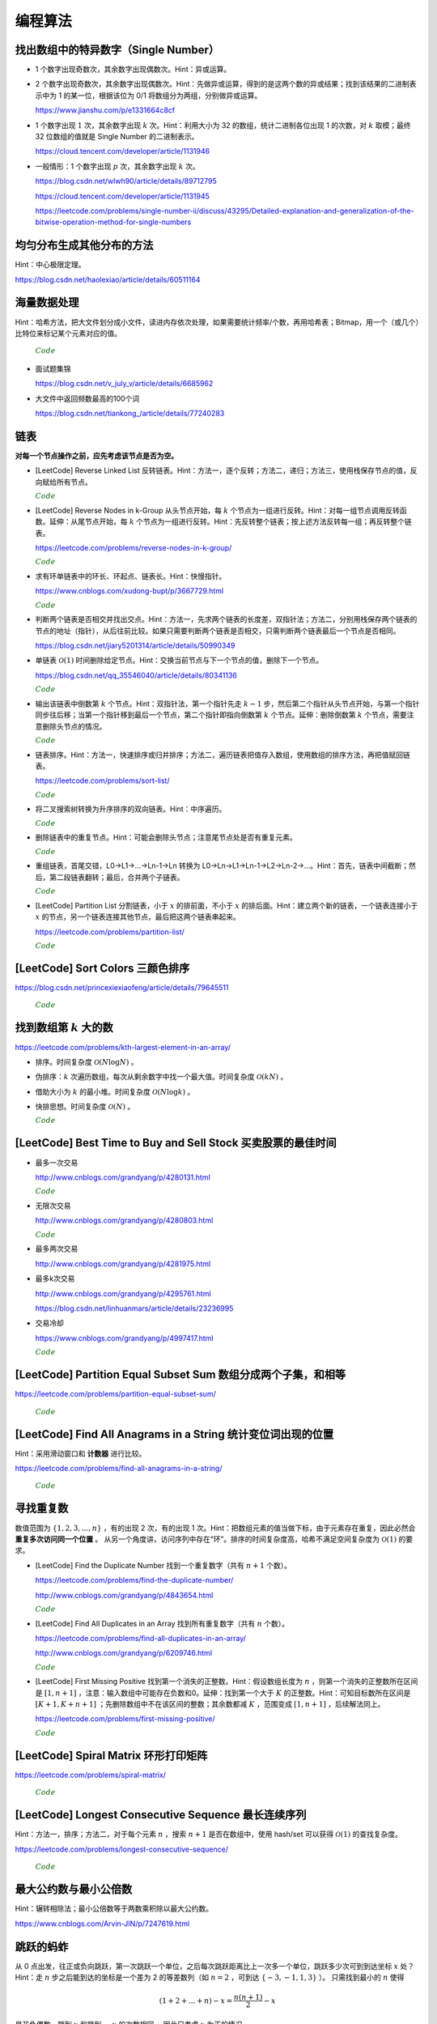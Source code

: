 编程算法
============

找出数组中的特异数字（Single Number）
-----------------------------------------------------------------

- 1 个数字出现奇数次，其余数字出现偶数次。Hint：异或运算。

- 2 个数字出现奇数次，其余数字出现偶数次。Hint：先做异或运算，得到的是这两个数的异或结果；找到该结果的二进制表示中为 1 的某一位，根据该位为 0/1 将数组分为两组，分别做异或运算。

  https://www.jianshu.com/p/e1331664c8cf

- 1 个数字出现 :math:`1` 次，其余数字出现 :math:`k` 次。Hint：利用大小为 32 的数组，统计二进制各位出现 1 的次数，对 :math:`k` 取模；最终 32 位数组的值就是 Single Number 的二进制表示。

  https://cloud.tencent.com/developer/article/1131946

- 一般情形：1 个数字出现 :math:`p` 次，其余数字出现 :math:`k` 次。

  https://blog.csdn.net/wlwh90/article/details/89712795

  https://cloud.tencent.com/developer/article/1131945

  https://leetcode.com/problems/single-number-ii/discuss/43295/Detailed-explanation-and-generalization-of-the-bitwise-operation-method-for-single-numbers


均匀分布生成其他分布的方法
-----------------------------------------------------------------

Hint：中心极限定理。

https://blog.csdn.net/haolexiao/article/details/60511164

海量数据处理
-----------------------------------------------------------------

Hint：哈希方法，把大文件划分成小文件，读进内存依次处理，如果需要统计频率/个数，再用哈希表；Bitmap，用一个（或几个）比特位来标记某个元素对应的值。

  .. container:: toggle

    .. container:: header

        :math:`\color{darkgreen}{Code}`

    .. code-block:: cpp
        :linenos:
        
        // Bitmap       

        #include <iostream>
        #include <bitset>
        using namespace std;

        const int BITSPERWORD = 32;
        const int SHIFT = 5;        // i / 32 = i >> 5
        const int MASK = 0x1f;      // i % 32 = i & 0x1f
        const int N = 10000;
        int a[1 + N/BITSPERWORD];

        // 设置第 i 位为 1
        inline void set(int i)
        {
            a[i >> SHIFT] |= 1 << (i & MASK);
        }
        // 设置第 i 位为 0
        inline void clear(int i)
        {
            a[i >> SHIFT] &= ~ (1 << (i & MASK));
        }
        // 检查第 i 位的值是否为 0
        inline int test(int i)
        {
            return a[i >> SHIFT] & (1 << (i & MASK));
        }

        int main()
        {
            set(40);
            cout << bitset<BITSPERWORD>(a[40 >> SHIFT]) << endl; // 00000000000000000000000100000000
            cout << test(40) << endl;
            return 0;
        }

- 面试题集锦

  https://blog.csdn.net/v_july_v/article/details/6685962

- 大文件中返回频数最高的100个词

  https://blog.csdn.net/tiankong\_/article/details/77240283


链表
-----------------------------------------------------------------

**对每一个节点操作之前，应先考虑该节点是否为空。**

- [LeetCode] Reverse Linked List 反转链表。Hint：方法一，逐个反转；方法二，递归；方法三，使用栈保存节点的值，反向赋给所有节点。

  .. container:: toggle

    .. container:: header

      :math:`\color{darkgreen}{Code}`

    .. code-block:: cpp
        :linenos:

        struct ListNode 
        {
            int val;
            ListNode *next;
            ListNode() : val(0), next(nullptr) {}
            ListNode(int x) : val(x), next(nullptr) {}
            ListNode(int x, ListNode *next) : val(x), next(next) {}
        };

    .. code-block:: cpp
        :linenos:

        // 方法一，逐个反转
        ListNode* reverseList(ListNode* head) 
        {
            if(!head || !head->next) return head;
            ListNode* curr = head->next;
            head->next = nullptr;
            while(curr)
            {
                ListNode* post = curr->next;
                curr->next = head;
                head = curr;
                curr = post;
            }
            return head;
        }

    .. code-block:: cpp
      :linenos:

      // 方法二，递归
      ListNode* reverseList(ListNode* head)
      {
          if(head == nullptr || head->next == nullptr) return head;
          else
          {
              ListNode* newHead = reverseList(head->next);
              head->next->next = head; // head 指向的下一个节点是 newHead 的最后一个节点
              head->next = nullptr;
              return newHead;
          }
      }

    .. code-block:: cpp
      :linenos:

      // 方法三，使用栈保存节点的值，占用 O(n) 额外空间
      ListNode* reverseList(ListNode* head)
      {
          if(head == nullptr || head->next == nullptr) return head;
          stack<int> stk;
          ListNode* p = head;
          while(p)
          {
              stk.emplace(p->val);
              p = p->next;
          }
          p = head;
          while(p)
          {
              p->val = stk.top();
              stk.pop();
              p = p->next;
          }
          return head;
      }

- [LeetCode] Reverse Nodes in k-Group 从头节点开始，每 :math:`k` 个节点为一组进行反转。Hint：对每一组节点调用反转函数。延伸：从尾节点开始，每 :math:`k` 个节点为一组进行反转。Hint：先反转整个链表；按上述方法反转每一组；再反转整个链表。

  https://leetcode.com/problems/reverse-nodes-in-k-group/

  .. container:: toggle

    .. container:: header

      :math:`\color{darkgreen}{Code}`

    .. code-block:: cpp
      :linenos:

      // 从头节点开始分组

      class Solution
      {
      public:
          ListNode* reverseKGroup(ListNode* head, int k)
          {
              return reverseK(head, k);
          }
      private:
          ListNode* reverseAll(ListNode* head)
          {
              if(!head || !head->next) return head;
              ListNode* newHead = reverseAll(head->next);
              head->next->next = head;
              head->next = nullptr;
              return newHead;
          }
          ListNode* reverseK(ListNode* head, int k)
          {
              if(!head || !head->next) return head;
              ListNode* p = head;
              for(int i = 1; i < k; ++i)
              {
                  p = p->next;
                  if(!p) return head;
              }
              ListNode* secondHead = reverseK(p->next, k);
              p->next = nullptr; // 第一组的尾节点置为 NULL，便于直接调用 reverseAll
              ListNode* newHead = reverseAll(head);
              head->next = secondHead; // 反转之后，head 成为第一组的尾节点
              return newHead;
          }
      };

    .. code-block:: cpp
      :linenos:

      // 从尾节点开始分组

      ListNode* reverseKGroup(ListNode* head, int k)
      {
          ListNode* newHead = reverseAll(head);
          newHead = reverseK(newHead, k);
          newHead = reverseAll(newHead);
          return newHead;
      }

- 求有环单链表中的环长、环起点、链表长。Hint：快慢指针。

  https://www.cnblogs.com/xudong-bupt/p/3667729.html

  .. container:: toggle

    .. container:: header

      :math:`\color{darkgreen}{Code}`

    .. code-block:: cpp
      :linenos:

      // 判断链表是否有环

      class Solution
      {
      public:
          bool hasCycle(ListNode *head)
          {
              if(!head || !head->next) return false;
              ListNode* slow = head;
              ListNode* fast = head;
              while(fast && fast->next)
              {
                  slow = slow->next;
                  fast = fast->next->next;
                  if(slow == fast) return true;
              }
              return false;
          }
      };

- 判断两个链表是否相交并找出交点。Hint：方法一，先求两个链表的长度差，双指针法；方法二，分别用栈保存两个链表的节点的地址（指针），从后往前比较。如果只需要判断两个链表是否相交，只需判断两个链表最后一个节点是否相同。

  https://blog.csdn.net/jiary5201314/article/details/50990349

- 单链表 :math:`\mathcal{O}(1)` 时间删除给定节点。Hint：交换当前节点与下一个节点的值，删除下一个节点。

  https://blog.csdn.net/qq_35546040/article/details/80341136

  .. container:: toggle

    .. container:: header

      :math:`\color{darkgreen}{Code}`

    .. code-block:: cpp
      :linenos:

      bool removeNode(ListNode* pNode)
      {
          if(pNode == nullptr) return true;
          if(pNode->next == nullptr) return false;
          pNode->val = pNode->next->val;
          pNode->next = pNode->next->next;
          return true;
      }
      // 注：如果需要删除最后一个节点，直接令 pNode->next = nullptr 是无法改变实参的（传值调用），可以将形参定义成指向指针的指针
      // 必须从链表头节点开始遍历，找到该节点的前驱节点
      // 还要考虑该链表只有一个节点的情形
      // 另外，可以在该函数内 delete 该指针，但是需要确保在其他地方不再需要访问 pNode 指向的内容

- 输出该链表中倒数第 :math:`k` 个节点。Hint：双指针法，第一个指针先走 :math:`k-1` 步，然后第二个指针从头节点开始，与第一个指针同步往后移；当第一个指针移到最后一个节点，第二个指针即指向倒数第 :math:`k` 个节点。延伸：删除倒数第 :math:`k` 个节点，需要注意删除头节点的情况。

  .. container:: toggle

    .. container:: header

      :math:`\color{darkgreen}{Code}`

    .. code-block:: cpp
      :linenos:

      ListNode* FindKthToTail(ListNode* pListHead, unsigned int k)
      {
          if(!pListHead || k == 0) return nullptr;

          unsigned int tk = 1;
          ListNode* p = pListHead;
          while(tk < k)
          {
              p = p->next;
              if(!p) return nullptr;
              tk += 1;
          }

          ListNode* pk = pListHead;
          while(p->next)
          {
              p = p->next;
              pk = pk->next;
          }
          return pk;
      }

    .. code-block:: cpp
      :linenos:

      // 删除倒数第 k 个节点
      ListNode* removeNthFromEnd(ListNode* head, int n) 
      {
          if(!head || n <= 0) return head;
          ListNode* pre = head;
          ListNode* post = head;
          for(int i = 0; i < n; ++i)
          {
              post = post->next;
              if(!post)
              {
                  if(i < n-1) return head;
                  else
                  // 删除头节点
                  {
                      pre = head->next;
                      delete(head);
                      return pre;
                  }
              }
          }
          while(post->next)
          {
              pre = pre->next;
              post = post->next;
          }
          post = pre->next->next;
          delete(pre->next);
          pre->next = post;
          return head;
      }


- 链表排序。Hint：方法一，快速排序或归并排序；方法二，遍历链表把值存入数组，使用数组的排序方法，再把值赋回链表。

  https://leetcode.com/problems/sort-list/

  .. container:: toggle

    .. container:: header

      :math:`\color{darkgreen}{Code}`

    .. code-block:: cpp
      :linenos:

      // 快速排序

      class Solution
      {
      public:
          ListNode* sortList(ListNode* head)
          {
              quickSort(head, nullptr);
              return head;
          }
      private:
          // 由于链表无法反向遍历，需要重新考虑如何交换两个位置的数值
          // pre 指向 curr 的前一个数，或者指向第一个比 key 大的数的前一个数
          // 当 curr 指向的数比 key 小，pre 移到下一位，交换两者的值
          ListNode* partion(ListNode* head, ListNode* tail)
          {
              int key = head->val;
              ListNode* pre = head;
              ListNode* curr = head->next;
              while(curr != tail)
              {
                  if(curr->val < key)
                  {
                      pre = pre->next;
                      swap(pre->val, curr->val);
                  }
                  curr = curr->next;
              }
              swap(head->val, pre->val);
              return pre;
          }
          void quickSort(ListNode* head, ListNode* tail)
          {
              if(head == tail || (head->next) == tail) return;
              ListNode* mid = partion(head, tail);
              quickSort(head, mid);
              quickSort(mid->next, tail);
          }
      };

    .. code-block:: cpp
      :linenos:

      // 归并排序

      class Solution
      {
      private:
          ListNode* getMid(ListNode* head)
          {
              if(!head || !head->next) return head;
              ListNode* slow = head;
              ListNode* fast = head->next;
              while(fast && fast->next)
              {
                  slow = slow->next;
                  fast = fast->next->next;
              }
              return slow;
          }
          ListNode* merge(ListNode* head1, ListNode* head2)
          {
              // 可以 new 一个节点作为临时头节点，代码会更简洁，但是会增加空间开销、降低时间效率
              if(!head1) return head2;
              if(!head2) return head1;
              ListNode* tmp_head;
              if(head1->val <= head2->val)
              {
                  tmp_head = head1;
                  head1 = head1->next;
              }
              else
              {
                  tmp_head = head2;
                  head2 = head2->next;
              }
              ListNode* p = tmp_head;
              while(head1 && head2)
              {
                  if(head1->val <= head2->val)
                  {
                      p->next = head1;
                      head1 = head1->next;
                  }
                  else
                  {
                      p->next = head2;
                      head2 = head2->next;
                  }
                  p = p->next;
              }
              if(head1) p->next = head1;
              if(head2) p->next = head2;
              return tmp_head;
          }
          ListNode* mergeSort(ListNode* head)
          {
              if(!head || !head->next) return head;
              ListNode* mid = getMid(head);
              ListNode* head_post = mid->next;
              mid->next = nullptr;
              head = mergeSort(head);
              head_post = mergeSort(head_post);
              return merge(head, head_post);
          }
      public:
          ListNode* sortList(ListNode* head)
          {
              return mergeSort(head);
          }
      };

- 将二叉搜索树转换为升序排序的双向链表。Hint：中序遍历。

  .. container:: toggle

    .. container:: header

      :math:`\color{darkgreen}{Code}`

    .. code-block:: cpp
      :linenos:

      struct TreeNode
      {
          int val;
          struct TreeNode *left;
          struct TreeNode *right;
          TreeNode(int x) : val(x), left(nullptr), right(nullptr) {}
      };

      class Solution
      {
      public:
          TreeNode* Convert(TreeNode* pRootOfTree)
          {
              pRootOfTree = converTree2List(pRootOfTree);
              return pRootOfTree;
          }
      private:
          // 返回的是转换之后的链表的头节点
          TreeNode* converTree2List(TreeNode* root)
          {
              if(!root) return nullptr;

              TreeNode* l = converTree2List(root->left);
              while(l && l->right) l = l->right; // 根节点应该接在左子树链表的尾节点之后
              if(l) l->right = root;
              root->left = l;

              TreeNode* r = converTree2List(root->right);
              if(r) r->left = root;
              root->right = r; // 根节点应该接在右子树链表的头节点之前

              while(root->left) root = root->left; // 找到头节点
              return root;
          }
      };

- 删除链表中的重复节点。Hint：可能会删除头节点；注意尾节点处是否有重复元素。

  .. container:: toggle

    .. container:: header

      :math:`\color{darkgreen}{Code}`

    .. code-block:: cpp
      :linenos:

      class Solution
      {
      public:
          ListNode* deleteDuplicates(ListNode* head)
          {
              if(!head || !head->next) return head;
              ListNode* tmp_head = new ListNode(-1);
              tmp_head->next = head;
              ListNode* pre = tmp_head;
              ListNode* curr = head;
              while(curr && curr->next)
              {
                  if(curr->val == curr->next->val)
                  {
                      while(curr->next && curr->val == curr->next->val) curr = curr->next;
                      curr = curr->next;
                      if(!curr || !curr->next) pre->next = curr;
                  }
                  else
                  {
                      pre->next = curr;
                      pre = curr;
                      curr = curr->next;
                  }
              }
              head = tmp_head->next;
              delete(tmp_head); tmp_head = nullptr;
              return head;
          }
      };


- 重组链表，首尾交错，L0→L1→…→Ln-1→Ln 转换为 L0→Ln→L1→Ln-1→L2→Ln-2→…。Hint：首先，链表中间截断；然后，第二段链表翻转；最后，合并两个子链表。

  .. container:: toggle

    .. container:: header

      :math:`\color{darkgreen}{Code}`

    .. code-block:: cpp
      :linenos:

      class Solution
      {
      public:
          void reorderList(ListNode* head)
          {
              if(!head || !head->next || !head->next->next) return;

              // 第一步：找到中间节点
              ListNode* slow = head;
              ListNode* fast = head;
              while(fast && fast->next)
              {
                  slow = slow->next;
                  fast = fast->next->next;
              }

              // 第二步：翻转第二段链表
              ListNode* secondHead = slow->next;
              slow->next = nullptr; // 第一段链表的尾节点
              ListNode* p = secondHead->next;
              secondHead->next = nullptr; // 第二段链表的尾节点
              ListNode* q;
              while(p)
              {
                  q = p->next;
                  p->next = secondHead;
                  secondHead = p;
                  p = q;
              }

              // 第三步：交叉合并两个子链表
              ListNode* h1 = head;
              ListNode* h2 = secondHead;
              while(h1 && h2)
              {
                  ListNode* h1Post = h1->next;
                  ListNode* h2Post = h2->next;
                  h1->next = h2;
                  h2->next = h1Post;
                  h1 = h1Post;
                  h2 = h2Post;
              }
          }
      };

- [LeetCode] Partition List 分割链表，小于 :math:`x` 的排前面，不小于 :math:`x` 的排后面。Hint：建立两个新的链表，一个链表连接小于 :math:`x` 的节点，另一个链表连接其他节点，最后把这两个链表串起来。

  https://leetcode.com/problems/partition-list/

  .. container:: toggle

    .. container:: header

      :math:`\color{darkgreen}{Code}`

    .. code-block:: cpp
      :linenos:

      class Solution 
      {
      public:
          ListNode* partition(ListNode* head, int x) 
          {
              if(!head || !head->next) return head;
              ListNode* h1 = new ListNode(x);
              ListNode* p1 = h1;
              ListNode* h2 = new ListNode(x);
              ListNode* p2 = h2;
              ListNode* q = head;
              while(q)
              {
                  if(q->val < x)
                  {
                      p1->next = q;
                      p1 = p1->next;
                  }
                  else
                  {
                      p2->next = q;
                      p2 = p2->next;
                  }
                  q = q->next;
              }
              p2->next = nullptr; // 尾节点置为空
              p1->next = h2->next;
              head = h1->next;
              delete h1;
              delete h2;
              return head;
          }
      };

[LeetCode] Sort Colors 三颜色排序
-----------------------------------------------------------------

https://blog.csdn.net/princexiexiaofeng/article/details/79645511

  .. container:: toggle

    .. container:: header

      :math:`\color{darkgreen}{Code}`

    .. code-block:: cpp
      :linenos:

      class Solution
      {
      public:
          void sortColors(vector<int>& nums)
          {
              if(nums.size() <= 1) return;
              int left = 0;
              int right = nums.size() - 1;
              for(int mid = left; mid <= right; ++mid)
              {
                  while(nums[mid]==2 && mid < right)
                  {
                      swap(nums[mid], nums[right]);
                      right--;
                  }
                  while(nums[mid]==0 && mid > left)
                  {
                      swap(nums[mid], nums[left]);
                      left++;
                  }
              }
          }
      };

      // 注：要先判断 nums[mid]==2，再判断 nums[mid]==0，否则会出错，如 [1,2,0]
      // 因为 2 是往后交换，0 是往前交换；2 交换得到的可能是 0，但可以保证 0 交换得到的不会是 2，因为 2 在 0 之前被处理了
      // 如果判断顺序反过来，2 交换得到的 0 不会被处理

找到数组第 :math:`k` 大的数
-----------------------------------------------------------------

https://leetcode.com/problems/kth-largest-element-in-an-array/

- 排序。时间复杂度 :math:`\mathcal{O}(N \log N)` 。

- 伪排序：:math:`k` 次遍历数组，每次从剩余数字中找一个最大值。时间复杂度 :math:`\mathcal{O}(kN)` 。

- 借助大小为 :math:`k` 的最小堆。时间复杂度 :math:`\mathcal{O}(N \log k)` 。

- 快排思想。时间复杂度 :math:`\mathcal{O}(N)` 。

  .. container:: toggle

    .. container:: header

      :math:`\color{darkgreen}{Code}`

    .. code-block:: cpp
      :linenos:
      :emphasize-lines: 7,8,15,16,24,25,26,29,30

      class Solution
      {
      public:
          int partition(vector<int>& nums, int i, int j)
          {
              int pivot = nums[i];
              int l = i+1;
              int r = j;
              while(true)
              {
                  while(l <= j && nums[l] < pivot) l++;
                  while(r > i && nums[r] > pivot) r--;
                  if(l >= r) break;
                  swap(nums[l], nums[r]);
                  l++;
                  r--;
              }
              swap(nums[i], nums[r]);
              return r;
          }
          // partition 可用如下更简洁的形式
          int partition(vector<int>& nums, int i, int j)
          {
              int pivot = nums[i];
              int l = i;
              int r = j+1;
              while(true)
              {
                  while(nums[++l] < pivot && l < j);
                  while(nums[--r] > pivot);
                  if(l >= r) break;
                  swap(nums[l], nums[r]);
              }
              swap(nums[i], nums[r]);
              return r;
          }

          // T(n) = T(n/2) + O(n)，时间复杂度 O(n)
          int quicksort(vector<int>& nums, int a, int b, int k)
          {
              int p = partition(nums, a, b);
              if(b - p + 1 == k) return p;
              if(b - p + 1 < k) return quicksort(nums, a, p-1, k - (b - p + 1));
              else return quicksort(nums, p+1, b, k);
          }
          int findKthLargest(vector<int>& nums, int k)
          {
              int k_id = quicksort(nums, 0, nums.size()-1, k);
              return nums[k_id];
          }
      };



[LeetCode] Best Time to Buy and Sell Stock 买卖股票的最佳时间
--------------------------------------------------------------------------------
  
- 最多一次交易

  http://www.cnblogs.com/grandyang/p/4280131.html

  .. container:: toggle

    .. container:: header

      :math:`\color{darkgreen}{Code}`

    .. code-block:: cpp
      :linenos:

      class Solution
      {
      public:
          int maxProfit(vector<int>& prices)
          {
              if(prices.size() <= 1) return 0;
              int profit = 0;
              int minimal = INT_MAX;
              for(int p: prices)
              {
                  profit = max(profit, p - minimal);
                  minimal = min(p, minimal);
              }
              return profit;
          }
      };

- 无限次交易

  http://www.cnblogs.com/grandyang/p/4280803.html

  .. container:: toggle

    .. container:: header

      :math:`\color{darkgreen}{Code}`

    .. code-block:: cpp
      :linenos:

      class Solution
      {
      public:
          int maxProfit(vector<int>& prices)
          {
              if(prices.size() <= 1) return 0;
              int profit = 0;
              for(int i = 0; i < prices.size() - 1; ++i) profit += max(prices[i+1] - prices[i], 0);
              return profit;
          }
      };

- 最多两次交易

  http://www.cnblogs.com/grandyang/p/4281975.html

- 最多k次交易

  http://www.cnblogs.com/grandyang/p/4295761.html

  https://blog.csdn.net/linhuanmars/article/details/23236995

- 交易冷却

  https://www.cnblogs.com/grandyang/p/4997417.html

  .. container:: toggle

    .. container:: header

      :math:`\color{darkgreen}{Code}`

    .. code-block:: cpp
      :linenos:

      // buy[i] = max(buy[i-1], cool[i-1] - prices[i])
      // sell[i] = max(sell[i-1], buy[i-1] + prices[i])
      // cool[i] = sell[i-1] => buy[i] = max(buy[i-1], sell[i-2] - prices[i])

      class Solution
      {
      public:
          int maxProfit(vector<int>& prices)
          {
              if(prices.size() <= 1) return 0;
              int pre_sell = 0;
              int sell = 0;
              int pre_buy = INT_MIN;
              int buy = 0;
              for(int p : prices)
              {
                  buy = max(pre_buy, pre_sell - p); // 这里的 pre_sell 其实是 pre_pre_sell
                  pre_sell = sell; // pre_sell 更新晚一步
                  sell = max(pre_sell, pre_buy + p);
                  pre_buy = buy;
              }
              return sell;
          }
      };

[LeetCode] Partition Equal Subset Sum 数组分成两个子集，和相等
-------------------------------------------------------------------------------

https://leetcode.com/problems/partition-equal-subset-sum/

  .. container:: toggle

    .. container:: header

      :math:`\color{darkgreen}{Code}`

    .. code-block:: python
      :linenos:
      :emphasize-lines: 2,7,9,23

      class Solution(object):
          def backtrack(self, nums, sum_nums, sum_current, i): ## self
              if sum_current == sum_nums / 2:
                  return True
              if i == len(nums):
                  return False
              if self.backtrack(nums, sum_nums, sum_current+nums[i], i+1): ## self
                  return True
              if self.backtrack(nums, sum_nums, sum_current, i+1): ## self
                  return True
              return False

          def canPartition(self, nums):
              """
              :type nums: List[int]
              :rtype: bool
              """
              if len(nums) <= 1:
                  return False
              sum_nums = sum(nums)
              if sum_nums % 2:
                  return False
              return self.backtrack(nums, sum_nums, 0, 0) ## self


[LeetCode] Find All Anagrams in a String 统计变位词出现的位置
-------------------------------------------------------------------------------

Hint：采用滑动窗口和 **计数器** 进行比较。

https://leetcode.com/problems/find-all-anagrams-in-a-string/

  .. container:: toggle

    .. container:: header

      :math:`\color{darkgreen}{Code}`

    .. code-block:: cpp
      :linenos:

      /* https://leetcode.com/problems/find-all-anagrams-in-a-string/discuss/92027/C%2B%2B-O(n)-sliding-window-concise-solution-with-explanation */

      class Solution
      {
      public:
          vector<int> findAnagrams(string s, string p)
          {
              vector<int> vec;
              if(s.size()<p.size() || (s.empty() && p.empty())) return vec;
              vector<int> p_counter(26, 0), s_counter(26, 0);
              for(int i = 0; i < p.size(); ++i)
              {
                  ++p_counter[p[i]-'a'];
                  ++s_counter[s[i]-'a'];
              }
              if(p_counter == s_counter) vec.push_back(0);
              for(int i = p.size(); i < s.size(); ++i)
              {
                  --s_counter[s[i-p.size()]-'a'];
                  ++s_counter[s[i]-'a'];
                  if(s_counter == p_counter) vec.push_back(i-p.size()+1);
              }
              return vec;
          }
      };


寻找重复数
-------------------------------------------------------------------------------

数值范围为 :math:`\{ 1,2,3,...,n \}` ，有的出现 2 次，有的出现 1 次。Hint：把数组元素的值当做下标，由于元素存在重复，因此必然会 **重复多次访问同一个位置** 。
从另一个角度讲，访问序列中存在“环”。排序的时间复杂度高，哈希不满足空间复杂度为 :math:`\mathcal{O}(1)` 的要求。

- [LeetCode] Find the Duplicate Number 找到一个重复数字（共有 :math:`n+1` 个数）。

  https://leetcode.com/problems/find-the-duplicate-number/

  http://www.cnblogs.com/grandyang/p/4843654.html

  .. container:: toggle

    .. container:: header

      :math:`\color{darkgreen}{Code}`

    .. code-block:: cpp
      :linenos:

      // 解法一：快慢指针，寻找某个“环”的入口
      class Solution
      {
      public:
          int findDuplicate(vector<int>& nums)
          {
              int slow = 0, fast = 0, t = 0;
              while (true)
              {
                  slow = nums[slow]; // 注意，这里下标没有减 1
                  fast = nums[nums[fast]];
                  if (slow == fast) break;
              }
              while (true)
              {
                  slow = nums[slow];
                  t = nums[t];
                  if (slow == t) break;
              }
              return slow;
          }
      };

    .. code-block:: cpp
      :linenos:

      // 解法二：不断交换位置，找到第一个重复访问的元素
      class Solution
      {
      public:
          int findDuplicate(vector<int>& nums)
          {
              int duplicate = -1;
              for(int k = 0; k < nums.size(); ++k)
              {
                  while(nums[k]-1 != k)
                  {
                      if(nums[k] == nums[nums[k]-1])
                      {
                          duplicate = nums[k];
                          break;
                      }
                      swap(nums[k], nums[nums[k]-1]);
                      // 一次交换之后，下标为 nums[k]-1 的元素就等于 nums[k] 了。
                  }
                  if(duplicate != -1) break;
              }
              return duplicate;
          }
      };


- [LeetCode] Find All Duplicates in an Array 找到所有重复数字（共有 :math:`n` 个数）。

  https://leetcode.com/problems/find-all-duplicates-in-an-array/

  http://www.cnblogs.com/grandyang/p/6209746.html

  .. container:: toggle

    .. container:: header

      :math:`\color{darkgreen}{Code}`

    .. code-block:: cpp
      :linenos:

      // 解法一：将访问过的元素置为相反数（负数），如果下次访问到一个负数，说明这个元素被重复访问
      class Solution
      {
      public:
          vector<int> findDuplicates(vector<int>& nums)
          {
              vector<int> res;
              for (int i = 0; i < nums.size(); ++i)
              {
                  int idx = abs(nums[i]) - 1;
                  if (nums[idx] < 0) res.push_back(idx + 1);
                  else nums[idx] = -nums[idx];
              }
              return res;
          }
      };

    .. code-block:: cpp
      :linenos:

      // 解法二：不断交换位置使得 i == nums[i]-1
      class Solution 
      {
      public:
          vector<int> findDuplicates(vector<int>& nums) 
          {
              vector<int> duplicate;
              for(int i = 0; i < nums.size(); ++i)
              {
                  while(nums[nums[i] - 1] != nums[i]) swap(nums[i], nums[nums[i] - 1]);
              }
              for(int i = 0; i < nums.size(); ++i)
              {
                  if(i != nums[i] - 1) duplicate.push_back(nums[i]);
              }
              return duplicate;
          }
      };

- [LeetCode] First Missing Positive 找到第一个消失的正整数。Hint：假设数组长度为 :math:`n` ，则第一个消失的正整数所在区间是 :math:`[1, n+1]` ，注意：输入数组中可能存在负数和0。延伸：找到第一个大于 :math:`K` 的正整数。Hint：可知目标数所在区间是 :math:`[K+1, K+n+1]` ；先删除数组中不在该区间的整数；其余数都减 :math:`K` ，范围变成 :math:`[1, n+1]` ，后续解法同上。

  https://leetcode.com/problems/first-missing-positive/

  .. container:: toggle

    .. container:: header

      :math:`\color{darkgreen}{Code}`

    .. code-block:: cpp
      :linenos:

      // 解法一：将访问过的元素置为相反数（负数）
      class Solution 
      {
      public:
          int firstMissingPositive(vector<int>& nums) 
          {
              int n = nums.size();
              for(auto& m: nums) if(m <= 0) m = n + 1; // 先处理非正整数，全部置为 n+1
              for(auto& m: nums)
              {
                  int i = abs(m) - 1;
                  if(i < n && nums[i] > 0) nums[i] = -nums[i];
              }
              for(int i = 0; i < n; ++i)
              {
                  if(nums[i] > 0) return i+1;
              }
              return n + 1;
          }
      };

    .. code-block:: cpp
      :linenos:

      // 解法二：不断交换位置使得 i == nums[i]-1
      class Solution 
      {
      public:
          int firstMissingPositive(vector<int>& nums) 
          {
              int n = nums.size();
              for(auto& m: nums)
              {
                  while(m > 0 && m <= n && m != nums[m-1]) swap(m, nums[m-1]);
              }
              for(int i = 0; i < n; ++i)
              {
                  if(nums[i] != i + 1) return i+1;
              }
              return n+1;
          }
      };

[LeetCode] Spiral Matrix 环形打印矩阵
-------------------------------------------------------------------------------

https://leetcode.com/problems/spiral-matrix/

  .. container:: toggle

    .. container:: header

      :math:`\color{darkgreen}{Code}`

    .. code-block:: cpp
      :linenos:

      class Solution
      {
      public:
          void tranverseMatrixAccorindTo4Directions(vector<vector<int>> &matrix, const unsigned int row, const unsigned int col, int start, vector<int>& vec)
          {
              // 特别注意
              // 如果把 start, endX, endY, k 声明为 unsigned int 类型，在减到 0 的时候可能会死循环，因为 unsigned int 类型不会小于 0。

              int endX = row-1 - start;
              int endY = col-1 - start;

              // 1 向右
              for(int k = start; k <= endY; ++k) vec.push_back(matrix[start][k]);

              // 2 向下
              for(int k = start+1; k <= endX; ++k) vec.push_back(matrix[k][endY]);

              // 3 向左：要求至少存在两行（不加判断会重复扫描同一行）
              if(endX > start) for(int k = endY-1; k >= start; --k) vec.push_back(matrix[endX][k]);

              // 4 向上：要求至少存在两列（不加判断会重复扫描同一列）
              if(endY > start) for(int k = endX-1; k > start; --k) vec.push_back(matrix[k][start]);

          }
          vector<int> spiralOrder(vector<vector<int>>& matrix)
          {
              vector<int> vec;
              unsigned int row = matrix.size();
              if(row == 0) return vec;
              unsigned int col = matrix[0].size();
              if(col == 0) return vec;
              int start = 0;
              // 循环中止条件：圈数判断（ (start,start) 是每一圈的入口坐标）
              while(start*2 < row && start*2 < col)
              {
                  tranverseMatrixAccorindTo4Directions(matrix, row, col, start, vec);
                  ++start;
              }
              return vec;
          }
      };


[LeetCode] Longest Consecutive Sequence 最长连续序列
-------------------------------------------------------------------------------

Hint：方法一，排序；方法二，对于每个元素 :math:`n` ，搜索 :math:`n+1` 是否在数组中，使用 hash/set 可以获得 :math:`\mathcal{O}(1)` 的查找复杂度。

https://leetcode.com/problems/longest-consecutive-sequence/

  .. container:: toggle

    .. container:: header

      :math:`\color{darkgreen}{Code}`

    .. code-block:: python
      :linenos:

      class Solution(object):
          def longestConsecutive(self, nums):
              """
              :type nums: List[int]
              :rtype: int
              """

              longest = 0
              num_set = set(nums)

              for num in nums:
                  if num-1 not in num_set:
                      current_long = 1
                      while num + 1 in num_set:
                          current_long += 1
                          num += 1
                      longest = max(longest, current_long)

              num_set.clear()

              return longest


最大公约数与最小公倍数
-------------------------------------------------------------------------------

Hint：辗转相除法；最小公倍数等于两数乘积除以最大公约数。

https://www.cnblogs.com/Arvin-JIN/p/7247619.html


跳跃的蚂蚱
-------------------------------------------------------------------------------

从 0 点出发，往正或负向跳跃，第一次跳跃一个单位，之后每次跳跃距离比上一次多一个单位，跳跃多少次可到到达坐标 :math:`x` 处？
Hint：走 :math:`n` 步之后能到达的坐标是一个差为 2 的等差数列（如 :math:`n=2` ，可到达 :math:`\{-3,-1,1,3\}` ）。
只需找到最小的 :math:`n` 使得

.. math::

  (1+2+...+n) - x = \frac{n(n+1)}{2} - x

是非负偶数。跳到 :math:`x` 和跳到 :math:`-x` 的次数相同，
因此只考虑 :math:`x` 为正的情况。

https://www.zhihu.com/question/50790221

  .. container:: toggle

    .. container:: header

      :math:`\color{darkgreen}{Code}`

    .. code-block:: cpp
      :linenos:

      // 作者：Rukia
      // 链接：https://www.zhihu.com/question/50790221/answer/125213696

      int minStep(int x)
      {
      	if (x == 0) return 0;
      	if (x < 0) x = -x;
      	int n = sqrt(2*x); // 快速找到一个接近答案的 n
      	while ((n+1)*n/2-x & 1 || (n+1)*n/2 < x) // & 的优先级低
      		++n;
      	return n;
      }


求 :math:`n` 的阶乘末尾有多少个 :math:`0` 
-------------------------------------------------------------------------------

Hint：1个 :math:`5` 和1个 :math:`2` 搭配可以得到1个 :math:`0` ；:math:`2` 的个数比 :math:`5` 多，
因此只关心 :math:`5` 的个数；:math:`25` 包含2个 :math:`5` ，:math:`125` 包含3个 :math:`5` ...。

  .. container:: toggle

    .. container:: header

      :math:`\color{darkgreen}{Code}`

    .. code-block:: cpp
      :linenos:

      class Solution
      {
      public:
          int trailingZeroes(int n)
          {
              if(n <= 0) return 0;
              int res = 0;
              while(n)
              {
                  res += n / 5;
                  n /= 5;
              }
              return res;
          }
      };


求一个整数的二进制表示中 :math:`1` 的个数
-------------------------------------------------------------------------------

Hint：移位操作；负数可能造成死循环。 

**C++中，指定移位次数大于或等于对象类型的比特数（如int型的32位），或者对负数进行左移操作，结果都是未定义的** 。
例如：``n >> 32`` 是未定义的，但是允许 ``n >>= 1`` 执行无限次，这是安全的。

延伸：检查一个数是否是 2 的整次幂，Hint：二进制表示只有一个 1；检查一个数是否是 4 的整次幂，Hint：4 的整次幂的二进制表示中，
1 都在奇数位；检查一个数是否是 3 的整次幂，Hint：质数的整次幂的质因子只有该质数本身。

  .. container:: toggle

    .. container:: header

      :math:`\color{darkgreen}{Code}`

    .. code-block:: cpp
      :linenos:

      // 方法一：不断右移 n。如果 n 是负数，需要保持最高位为 1，不断移位后这个数字会变成 0xFFFFFFFF 而陷入死循环。
      int numberOf1(int n)
      {
        int cnt = 0;
        while(n)
        {
          if(n & 1) cnt++;
          n >>= 1;
        }
        return cnt;
      }

    .. code-block:: cpp
      :linenos:

      // 方法二：n 不动，左移一个比较子。
      int numberOf1(int n)
      {
        int cnt = 0;
        unsigned int flag = 1;
        while(flag) // 连续左移32次之后为0
        {
          if(n & flag) cnt++;
          flag <<= 1;
        }
        return cnt;
      }


    .. code-block:: cpp
      :linenos:

      // 方法三：把一个整数减 1，再和原整数做逻辑与运算，会把该整数最右边的一个 1 变成 0。
      int numberOf1(int n)
      {
        int cnt = 0;
        while(n)
        {
          cnt++;
          n = (n - 1) & n;
        }
        return cnt;
      }

    .. code-block:: cpp
      :linenos:

      // 检查一个数是否是 2 的整次幂
      bool checkPower2(int n)
      {
        return n > 0 && (n & (n - 1)) == 0;
      }

    .. code-block:: cpp
      :linenos:

      // 检查一个数是否是 4 的整次幂
      bool checkPower4(int n)
      {
        if(n > 0 && (n & (n - 1)) == 0) // 先确保是 2 的整次幂（只有一个 1）
        {
          if((n & 0x55555555) == n) return true; // 0x55555555 = 0101 0101 0101 0101 0101 0101 0101 0101
        }
        return false;
      }

    .. code-block:: cpp
      :linenos:

      // 检查一个数是否是 3 的整次幂
      bool checkPower3(int n)
      {
        return n > 0 && 1162261467 % n == 0; // 3^19 = 1162261467 是 int 型中最大的 3 的整次幂
      }

[LeetCode] Subarray Sum Equals K 子数组和为 :math:`K` 
-------------------------------------------------------------------------------

Hint：依次求数组的前 :math:`n` 项和 :math:`sum[n]` ，:math:`n \in [0, arr\_size]` （注意：0也在内），
将和作为哈希表的key，和的值出现次数作为value；如果存在 :math:`sum[i]−sum[j]=K \ (i \ge j)` ，则 :math:`sum[i]` 和 :math:`sum[j]` 都应该在哈希表中。

https://leetcode.com/problems/subarray-sum-equals-k/

  .. container:: toggle

    .. container:: header

      :math:`\color{darkgreen}{Code}`

    .. code-block:: python
      :linenos:

      ## https://leetcode.com/problems/subarray-sum-equals-k/solution/ : Approach #4 Using hashmap

      from collections import defaultdict
      class Solution(object):
          def subarraySum(self, nums, k):
              """
              :type nums: List[int]
              :type k: int
              :rtype: int
              """

              if len(nums) == 0:
                  return 0

              N = len(nums)

              sum_to_num = defaultdict(int)
              sum_to_num[0] = 1 ## 前 0 项和

              cnt = 0
              tmp_sum = 0
              for n in nums:
                  tmp_sum += n
                  diff = tmp_sum - k
                  cnt += sum_to_num[diff]
                  sum_to_num[tmp_sum] += 1

              return cnt


使用位运算进行加法运算
-------------------------------------------------------------------------------

Hint：原位加法运算等效为 ``^`` 运算，进位等效为 ``&`` 和 ``移位`` 的复合。 **注：C++不允许对负数进行左移运算。**

https://leetcode.com/problems/sum-of-two-integers/

  .. container:: toggle

    .. container:: header

      :math:`\color{darkgreen}{Code}`

    .. code-block:: cpp
      :linenos:

      class Solution
      {
      public:
          int getSum(int a, int b)
          {
              int sum, carry;
              do
              {
                  sum = (a ^ b);
                  carry = (a & b & INT_MAX) << 1; // & INT_MAX 操作保证移位前的数是正数，否则结果是未定义的。
                  a = sum;
                  b = carry;
              }while(b != 0);
              return a;
          }
      };

    .. code-block:: python
      :linenos:

      from numpy import int32

      class Solution(object):
          def getSum(self, a, b):
              """
              :type a: int
              :type b: int
              :rtype: int
              """
              a, b = int32(a), int32(b)

              while True:
                  a, b = a ^ b, (a & b) << 1
                  print a, b
                  if b == 0:
                      break

              return int(a)

      ## 注意，这里并没有与 0x7fffffff 做 & 运算
      ## 假设 a & b = -16，-16 & 0x7fffffff = 2147483632
      ## C++ 中，对 2147483632 左移1位使得最高位符号位为 1，得到 -32
      ## python中，2147483632的符号位为 0，继续左移1位，会直接做大整数运算，得到 4294967264L，导致不能得到正确结果
      ## python 中，使用type()查看数据类型时发现，有时候系统会把 int32 转化为 int64，或者 int64 转为 int32，疑惑中。。。


[LeetCode] Longest Substring with At Least K Repeating Characters 包含重复字符的最长子串
---------------------------------------------------------------------------------------------------------------------------------------------

Hint：由于该字符串只包含小写字母，因此直接使用长度为26的静态数组来统计字符频率更为简洁高效，不需要使用map。

https://leetcode.com/problems/longest-substring-with-at-least-k-repeating-characters/

  .. container:: toggle

    .. container:: header

      :math:`\color{darkgreen}{Code}`

    .. code-block:: cpp
      :linenos:

      // https://www.cnblogs.com/grandyang/p/5852352.html
      // 使用一个int型（32位）的mask，指示各字符频率是否到达k
      // 以每一个字符作为起点，往后统计。时间复杂度 O(N^2)
      // mask第 idx 位从 0 -> 1，表示对应字符出现了，但是未达到k次
      // mask第 idx 位从 1 -> 0，表示对应字符已经出现了k次
      // mask变成 0，表示这段子串满足要求

      class Solution
      {
      public:
          int longestSubstring(string s, int k)
          {
              int ans = 0;
              int start = 0;
              while(start + k <= s.size())
              {
                  int hash[26] = {0};
                  int mask = 0;
                  int next_start = start + 1;
                  for(int end = start; end < s.size(); ++end)
                  {
                      int idx = s[end] - 'a';
                      ++hash[idx];
                      if(hash[idx] < k) mask |= (1 << idx); // 0 -> 1
                      else mask &= ~(1 << idx);             // 1 -> 0
                      if(mask == 0)
                      {
                          ans = max(ans, end - start + 1);
                          next_start = end + 1;
                      }
                  }
                  start = next_start;
              }
              return ans;
          }
      };


几个数的和
---------------------------------------------------------------------------------------------------------------------------------------------

- [LeetCode] Two Sum 两数之和为目标值。Hint：哈希，时间复杂度 :math:`\mathcal{O}(N)` 。

  https://leetcode.com/problems/two-sum/

  .. container:: toggle

    .. container:: header

      :math:`\color{darkgreen}{Code}`

    .. code-block:: cpp
      :linenos:

      class Solution
      {
      public:
          vector<int> twoSum(vector<int>& nums, int target)
          {
              vector<int> res;
              map<int, int> hash;
              for(size_t k = 0; k < nums.size(); k++) hash[nums[k]] = k;
              for(size_t k = 0; k < nums.size(); k++)
              {
                  if(hash.find(target - nums[k]) != hash.end())
                  {
                      if(hash[target - nums[k]] > k) // 避免重复统计同一对
                      {
                          res.push_back(k);
                          res.push_back(hash[target - nums[k]]);
                      }
                  }
              }
              return res;
          }
      };

- [LeetCode] 3Sum 3 个数之和为 0。Hint：先排序；双指针；时间复杂度 :math:`\mathcal{O}(N^2)` 。

  https://leetcode.com/problems/3sum/

  .. container:: toggle

    .. container:: header

      :math:`\color{darkgreen}{Code}`

    .. code-block:: cpp
      :linenos:

      class Solution
      {
      public:
          vector<vector<int>> threeSum(vector<int>& nums)
          {
              vector<vector<int>> result;
              if(nums.size()<3) return result;
              sort(nums.begin(), nums.end());
              unsigned int n = nums.size();
              int target = 0;
              for(unsigned int i = 0; i + 2 < n; ++i)
              {
                  if(i > 0 && nums[i] == nums[i-1]) continue; // 忽略重复值
                  if(nums[i] + nums[i+1] + nums[i+2] > target) break; // 下界
                  if(nums[i] + nums[n-2] + nums[n-1] < target) continue; // 上界
                  unsigned int left = i + 1;
                  unsigned int right = n - 1;
                  while(left < right)
                  {
                      if(nums[i]+nums[left]+nums[right] == target)
                      {
                          result.push_back(vector<int>{nums[i], nums[left], nums[right]});
                          // 找到之后，两个指针都需要移动，并忽略重复值
                          do{++left;}while(nums[left] == nums[left-1] && left < right);
                          do{--right;}while(nums[right] == nums[right+1] && left < right);
                      }
                      else if(nums[i]+nums[left]+nums[right] < target)
                      {
                          do{++left;}while(nums[left] == nums[left-1] && left < right);
                      }
                      else
                      {
                          do{--right;}while(nums[right] == nums[right+1] && left < right);
                      }
                  }
              }
              return result;
          }
      };

- [LeetCode] 4Sum 4 个数之和为目标值。Hint：先排序；双指针；时间复杂度 :math:`\mathcal{O}(N^3)` 。

  https://leetcode.com/problems/4sum/

  .. container:: toggle

    .. container:: header

      :math:`\color{darkgreen}{Code}`

    .. code-block:: cpp
      :linenos:

      class Solution
      {
      public:
          vector<vector<int>> fourSum(vector<int>& nums, int target)
          {
              vector<vector<int>> quad;
              if(nums.size() < 4) return quad;
              unsigned int n = nums.size();
              sort(nums.begin(), nums.end());
              for(unsigned int i = 0; i + 3 < n; ++i)
              {
                  if(i > 0 && nums[i] == nums[i-1]) continue; // 忽略重复值
                  if(nums[i] + nums[i+1] + nums[i+2] + nums[i+3] > target) break; // 下界
                  if(nums[i] + nums[n-3] + nums[n-2] + nums[n-1] < target) continue; // 上界
                  for(unsigned int j = i + 1; j + 2 < n; ++j)
                  {
                      if(j > i + 1 && nums[j] == nums[j-1]) continue; // 忽略重复值
                      if(nums[i] + nums[j] + nums[j+1] + nums[j+2] > target) break; // 下界
                      if(nums[i] + nums[j] + nums[n-2] + nums[n-1] < target) continue; // 上界
                      unsigned int left = j + 1;
                      unsigned int right = n - 1;
                      while(left < right)
                      {
                          int sum = nums[i] + nums[j] + nums[left] + nums[right];
                          if(sum == target)
                          {
                              quad.push_back(vector<int>{nums[i], nums[j], nums[left], nums[right]});
                              // 找到之后，两个指针都需要移动，并忽略重复值
                              do
                              {
                                  ++left;
                              }
                              while(nums[left] == nums[left-1] && left < right);
                              do
                              {
                                  --right;
                              }
                              while(nums[right] == nums[right+1] && left < right);
                          }
                          else if(sum < target)
                          {
                              do
                              {
                                  ++left;
                              }
                              while(nums[left] == nums[left-1] && left < right);
                          }
                          else
                          {
                              do
                              {
                                  --right;
                              }
                              while(nums[right] == nums[right+1] && left < right);
                          }
                      }
                  }
              }
              return quad;
          }
      };

- [LeetCode] 4Sum II 4 个数和为 0 的组合数。Hint：两两之和存入哈希表，时间复杂度和空间复杂度 :math:`\mathcal{O}(N^2)` 。

  https://leetcode.com/problems/4sum-ii/

  .. container:: toggle

    .. container:: header

      :math:`\color{darkgreen}{Code}`

    .. code-block:: python
      :linenos:

      def fourSumCount(self, A, B, C, D):
          AB = collections.Counter(a+b for a in A for b in B)
          return sum(AB[-c-d] for c in C for d in D)



[LeetCode] Maximum Product Subarray 求连续子数组的最大乘积
---------------------------------------------------------------------------------------------------------------------------------------------

Hint：数组中存在负数，负负得正，因此相比于连续子数组最大和问题，不仅需要记录以每个元素结尾的连续乘积的最大值，还需要记录最小值。

https://leetcode.com/problems/maximum-product-subarray/

  .. container:: toggle

    .. container:: header

      :math:`\color{darkgreen}{Code}`

    .. code-block:: cpp
      :linenos:

      class Solution
      {
      public:
          int maxProduct(vector<int>& nums)
          {
              int pre_min = nums[0];
              int pre_max = nums[0];
              int curr_min = nums[0];
              int curr_max = nums[0];
              int maxproduct = nums[0];
              for(int k = 1; k < nums.size(); ++k)
              {
                  curr_min = min(nums[k], min(pre_min*nums[k], pre_max*nums[k]));
                  curr_max = max(nums[k], max(pre_min*nums[k], pre_max*nums[k]));
                  maxproduct = max(maxproduct, curr_max);
                  pre_min = curr_min;
                  pre_max = curr_max;
              }
              return maxproduct;
          }
      };

统计 1 的数目
---------------------------------------------------------------------------------------------------------------------------------------------

给定一个十进制整数 :math:`N` ，统计从 :math:`1` 到 :math:`N` 所有的整数各位出现的 :math:`1` 的数目。Hint： :math:`1` 的数目 = 个位出现 :math:`1` 的数目 + 十位出现 :math:`1` 的数目 + 百位出现 :math:`1` 的数目  + ......。以百位为例：如果百位数字为0，则百位出现1的次数只由更高位决定，如12013，次数为12 * 100；如果百位数字为1，则百位出现1的次数由更高位和更低位同时决定，如12113，次数为12 * 100 + (13 + 1)；如果百位数字大于1，则百位出现1的次数只由更高位决定，如12213，次数为(12 + 1) * 100。时间复杂度 :math:`\mathcal{O}(\log_{10}(N))` 。

https://leetcode.com/problems/number-of-digit-one

http://www.cnblogs.com/jy02414216/archive/2011/03/09/1977724.html

  .. container:: toggle

    .. container:: header

      :math:`\color{darkgreen}{Code}`

    .. code-block:: cpp
      :linenos:

      typedef unsigned long long Ull;
      class Solution
      {
      public:
          int countDigitOne(int n)
          {
              Ull factor = 1;
              Ull low, curr, high;
              Ull res = 0;
              while(n / factor)
              {
                  low = n % factor;
                  curr = (n / factor) % 10;
                  high = n / (factor * 10);
                  switch(curr)
                  {
                      case 0:
                          res += high * factor;
                          break;
                      case 1:
                          res += high * factor + low + 1;
                          break;
                      default:
                          res += (high + 1) * factor;
                  }
                  factor *= 10;
              }
              return res;
          }
      };


数组循环移位
---------------------------------------------------------------------------------------------------------------------------------------------

循环右移 :math:`K` 位，时间复杂度 :math:`\mathcal{O}(N)` 。Hint：三次翻转。

  .. container:: toggle

    .. container:: header

      :math:`\color{darkgreen}{Code}`

    .. code-block:: cpp
      :linenos:

      void reverse(int *arr, int begin, int end)
      {
          for(; begin < end; begin++, end--) swap(arr[begin], arr[end]);
      }

      void right_shift(int *arr, int N, int K)
      {
          K %= N;
          reverse(arr, 0, N-K-1);
          reverse(arr, N-K, N-1);
          reverse(arr, 0, N-1);
      }




[LeetCode] Divide Two Integers 整数除法
---------------------------------------------------------------------------------------------------------------------------------------------

Hint：先取绝对值，做正整数之间的除法；防止溢出。

https://leetcode.com/problems/divide-two-integers/

  .. container:: toggle

    .. container:: header

      :math:`\color{darkgreen}{Code}`

    .. code-block:: cpp
      :linenos:

      class Solution
      {
      public:
          int divide(int dividend, int divisor)
          {
              if(dividend == INT_MIN && divisor == -1) return INT_MAX; // 越界则输出最大值
              if(dividend == INT_MIN && divisor == 1) return INT_MIN;
              if(dividend == INT_MIN && divisor == INT_MIN) return 1; // 枚举分子为最小整数时的情形
              if(divisor == INT_MIN) return 0;

              bool sign = (dividend>0) ^ (divisor>0) ? false : true;

              int res = 0;

              bool max_flow = false;
              if(dividend == INT_MIN)
              {
                  dividend = abs(1 + INT_MIN); // 防止取绝对值之后溢出
                  max_flow = true;
              }
              else dividend = abs(dividend);
              divisor = abs(divisor);

              while(dividend >= divisor)
              {
                  int diff = divisor;
                  int n = 1;
                  while(diff <= (dividend >> 1))
                  {
                      diff <<= 1;
                      n <<= 1;
                  }
                  dividend -= diff;
                  res += n;
              }
              if(max_flow && dividend == divisor-1) res += 1;

              return sign? res : -res;
          }
      };


[LeetCode] Fraction to Recurring Decimal 循环小数
---------------------------------------------------------------------------------------------------------------------------------------------

Hint：小数除法：余数乘以10再求余；如果余数出现重复，则说明是循环小数。

https://leetcode.com/problems/fraction-to-recurring-decimal/

  .. container:: toggle

    .. container:: header

      :math:`\color{darkgreen}{Code}`

    .. code-block:: cpp
      :linenos:

      class Solution
      {
      public:
          string fractionToDecimal(int numerator, int denominator)
          {
              if(numerator == 0 || denominator == 0) return "0";
              int sign_num = numerator > 0? 1:-1;
              int sign_den = denominator > 0? 1:-1;

              long long num = abs((long long)numerator);
              long long den = abs((long long)denominator);

              long long integer = num / den;
              long long rem = num % den;

              string int_part = to_string(integer);
              if(rem) int_part += ".";

              string frac_part = "";
              unordered_map<long long, int> mp;
              int idx = 0;

              while(rem)
              {
                  if(mp.find(rem) != mp.end()) // 余数重复
                  {
                      frac_part.insert(mp[rem], "(");
                      frac_part += ")";
                      break;
                  }
                  mp[rem] = idx++;
                  frac_part += to_string((10*rem) / den);
                  rem = (10*rem) % den;
              }

              string res = "";
              if(sign_num * sign_den < 0) res += "-";
              res += int_part + frac_part;
              return res;
          }
      };


正整数质因数分解
---------------------------------------------------------------------------------------------------------------------------------------------

  .. container:: toggle

    .. container:: header

      :math:`\color{darkgreen}{Code}`

    .. code-block:: python
      :linenos:

      ## 不断除以 2 之后，2 的倍数都不可能再整除 n；3,5,7,... 同理。
      ## 思想类似于：找到 n 以内的素数，即把素数的倍数都排除。
      def decomp(n):
          prime = 2
          while n >= prime:
              if n % prime == 0:
                  print prime
                  n /= prime
              else:
                  prime += 1


旋转数组查找
---------------------------------------------------------------------------------------------------------------------------------------------

Hint：采用二分查找的思路。

- 二分查找

  .. container:: toggle

    .. container:: header

      :math:`\color{darkgreen}{Code}`

    .. code-block:: cpp
      :linenos:

      // preliminary: binary search，时间复杂度 O(logN)
      template<class T>
      int binarySearch(T* arr, int n, const T& target)
      {
          if(arr == nullptr || n <= 0) return -1;
          int low = 0;
          int high = n - 1; // 查找区间： [0, n)
          while(low <= high)
          {
              int mid = low + (high - low) / 2; // mid = (low + high)/2 可能导致溢出
              if(arr[mid] == target) return mid;
              if(arr[mid] < target) low = mid + 1;
              else high = mid - 1;
          }
          return -1;
      }

    .. code-block:: cpp
      :linenos:

      // 浮点数二分，不存在区间取整，要求达到某个精度

      // 例：在区间 [low, high] 二分查找开方数

      #define eps 1e-5

      bool judge(double mid, double x)
      {
          return mid >= x / mid;
      }

      double search(double low, double high, double x)
      {
          while(high - low > eps)
          {
              double mid = low + (high - low) / 2;
              if(judge(mid, x)) high = mid;
              else low = mid;
          }
          return low + (high - low) / 2; // 此时 low 和 high 比较接近，取它们的均值作为最终结果
      }

    .. code-block:: python
      :linenos:

      ## 返回区间 [first, last) 内第一个不小于 target 的位置
      ## 如果所有数都小于 target，则返回 last
      def lower_bound(a, first, last, target):
          if first > last:
              return None
          while first < last: ## [first, last)不为空
              mid = first + (last - first) // 2
              if a[mid] < target:
                  first = mid + 1
              else:
                  last = mid
          return first  
          ## 返回 last 也行，因为 [first, last) 为空的时候它们相等

- 查找旋转数组最小值（含重复元素）

  https://leetcode.com/problems/find-minimum-in-rotated-sorted-array-ii/

  .. container:: toggle

    .. container:: header

      :math:`\color{darkgreen}{Code}`

    .. code-block:: cpp
      :linenos:

      // 方法一
      // 第一个指针总指向前面递增数组的元素
      // 第二个指针总指向后面递增数组的元素
      // 最终两个指针指向相邻元素：第一个指针指向前面递增数组的最后一个元素，第二个指针指向后面递增数组的第一个元素（也就是最小元素）
      template<class T>
      int findRotateMin(T* arr, int n)
      {
          if(arr == nullptr || n <= 0) return -1;
          int low = 0;
          int high = n - 1;
          while(arr[low] >= arr[high])
          {
              if(high - 1 == low) return high;

              int mid = low + (high - low) / 2;

              // 如果这三个元素相等，则在区间 [low, high] 内顺序查找
              if(arr[low] == arr[mid] && arr[mid] == arr[high]) return (min_element(arr + low, arr + high + 1) - arr);

              if(arr[mid] <= arr[high]) high = mid;
              else low = mid;
          }
          // 如果数组本身是有序的，即 arr[0] < arr[n-1]，则第一个元素就是最小值
          return 0;
      }


    .. code-block:: python
      :linenos:

      # 方法二
      # 每次比较 nums[mid] 与 nums[high]，如果两者相等，则 --high
      class Solution:
          def findMin(self, nums: List[int]) -> int:
              n = len(nums)
              low = 0
              high = n - 1
              while low < high:
                  mid = low + (high - low) // 2
                  if nums[mid] == nums[high]:
                      high -= 1
                  else:
                      if nums[mid] > nums[high]:
                          low = mid + 1
                      else:
                          high = mid
              return nums[low]

- 在旋转数组查找目标值（无重复元素）

  https://leetcode.com/problems/search-in-rotated-sorted-array/

  .. container:: toggle

    .. container:: header

      :math:`\color{darkgreen}{Code}`

    .. code-block:: cpp
      :linenos:

      // 每次比较 nums[mid] 与 nums[high]
      class Solution
      {
      public:
          int search(vector<int>& nums, int target)
          {
              int n = nums.size();
              if(n == 0) return -1;
              int low = 0;
              int high = n - 1;
              while(low <= high)
              {
                  int mid = low + (high - low) / 2;
                  if(nums[mid] == target) return mid;

                  if(nums[mid] < nums[high]) // 注：只有当 low == high，才会出现： mid == high，nums[mid] == nums[high]
                  {
                      if(nums[mid] < target && target <= nums[high]) low = mid + 1;
                      else high = mid - 1;
                  }
                  else
                  {
                      if(nums[mid] > target && target >= nums[low]) high = mid - 1;
                      else low = mid + 1;
                  }
              }
              return -1;
          }
      };

- 在旋转数组查找目标值（含重复元素）

  https://leetcode.com/problems/search-in-rotated-sorted-array-ii/

  .. container:: toggle

    .. container:: header

      :math:`\color{darkgreen}{Code}`

    .. code-block:: cpp
      :linenos:

      // https://www.cnblogs.com/grandyang/p/4325840.html
      // 相对于上例，需要增加一个判断：如果 nums[mid] 与 nums[high] 相等，则 --high
      class Solution
      {
      public:
          bool search(vector<int>& nums, int target)
          {
              int n = nums.size();
              if(n == 0) return false;
              int low = 0;
              int high = n - 1;
              while(low <= high)
              {
                  int mid = low + (high - low) / 2;
                  if(nums[mid] == target) return true;

                  if(nums[mid] == nums[high]) --high; // 增加这个判断。注：只有当 low == high，才会出现： mid == high 。

                  else if(nums[mid] < nums[high])
                  {
                      if(nums[mid] < target && target <= nums[high]) low = mid + 1;
                      else high = mid - 1;
                  }
                  else
                  {
                      if(nums[mid] > target && target >= nums[low]) high = mid - 1;
                      else low = mid + 1;
                  }
              }
              return false;
          }
      };


[LeetCode] Maximum Gap 最大间隔
--------------------------------------------------------------------------------------------

Hint：方法一，普通排序，逐个比较；方法二，桶排序。将 :math:`n` 个数放到 :math:`n+1` 个桶中，最小值放第一个桶，
最大值放最后一个桶，每个桶的大小为 :math:`\frac{max-min}{n}` 。根据鸽巢原理，至少存在一个桶为空。最大间隔必然出现在空桶两侧，且只与左侧桶的最大值、
右侧桶的最小值有关。（事实上，可以将 :math:`n` 个数放到 :math:`n` 个桶中，如果没有空桶，则刚好每个桶有且仅有一个数，最大间隔出现在相邻桶中；如果某个桶有2个数以上，
说明存在有空桶，最大间隔出现在非空的相邻桶中。总之，最大间隔不会出现在一个桶中。）

https://leetcode.com/problems/maximum-gap/

  .. container:: toggle

    .. container:: header

      :math:`\color{darkgreen}{Code}`

    .. code-block:: cpp
      :linenos:

      // 建立 n 个桶
      class Solution
      {
      public:
          int maximumGap(vector<int>& nums)
          {
              size_t n = nums.size();
              if(n < 2) return 0;

              int MIN = *min_element(nums.begin(), nums.end());
              int MAX = *max_element(nums.begin(), nums.end());
              if(MIN == MAX) return 0;

              vector<vector<int>> bucket(n, vector<int>(2, 0)); // 大小为 n * 2
              for(size_t k = 0; k < n; ++k)
              {
                  bucket[k][0] = INT_MAX;
                  bucket[k][1] = INT_MIN;
              }


              double delta = (MAX - MIN) / double(n - 1);
              for(size_t k = 0; k < n; ++k)
              {
                  int idx = (nums[k] - MIN) / delta;
                  bucket[idx][0] = min(nums[k], bucket[idx][0]);
                  bucket[idx][1] = max(nums[k], bucket[idx][1]);
              }

              int gap = 0;
              size_t pre = 0;
              size_t curr = 1;
              while(curr < bucket.size())
              {
                  if(bucket[curr][0] == INT_MAX && bucket[curr][1] == INT_MIN) curr++; // 空桶
                  else
                  {
                      if(curr - pre >= 1)
                      {
                          int pre_max = bucket[pre][1];
                          int curr_min = bucket[curr][0];
                          gap = max(gap, curr_min - pre_max);
                      }
                      pre = curr;
                      curr++;
                  }
              }
              return gap;
          }
      };



数组操作模拟大数乘法
--------------------------------------------------------------------------------------------

Hint：从低位到高位，采用竖式计算，记录所有位的乘积，再将对应位的结果相加，最后进位。假设数组 :math:`a` 和 :math:`b` 从低位到高位存储了两个大数（可能存在小数点），则乘积为 :math:`ans[k] = \sum_{i+j=k}  a[i] \times b[j]` 。

  .. container:: toggle

    .. container:: header

      :math:`\color{darkgreen}{Code}`

    .. code-block:: python
      :linenos:

      def preProcess(a):
          ## input: str
          ## output: list, l
          pf = a.find('.')
          lf = 0
          if pf != -1:
              lf = len(a) - 1 - pf ## 小数位数
              a = a[:pf] + a[pf+1:] ## 去掉小数点
          a = list(a)
          a = a[::-1] ## 翻转数组，a[0] 表示最低位
          return a, lf

      def strMul(a, b):
          a, la = preProcess(a)
          b, lb = preProcess(b)
          lf = la + lb

          ans = [0 for _ in range(len(a) + len(b))]
          for ia in range(len(a)):
              for ib in range(len(b)):
                  ans[ia+ib] += int(a[ia]) * int(b[ib])
          carry = 0
          for i in range(len(ans)):
              tmp = ans[i] + carry
              ans[i] = tmp % 10
              carry = tmp / 10
          ans = ans[::-1] ## 翻转数组

          if lf > 0:
              ans.insert(len(ans) - lf, '.') ## 插入小数点
          if ans[0] == 0:
              ans = ans[1:] ## 最高位是 0 则去掉
          iz = len(ans)-1
          while lf > 0 and ans[iz] == 0: ## 去掉小数点末尾的 0
              iz -= 1

          s = ''
          for e in ans[:iz+1]:
              s += str(e)

          return s


[LeetCode] Number of Islands 孤岛个数
--------------------------------------------------------------------------------------------

Hint：使用队列，广度优先遍历（BFS）。

延伸：从坐标 :math:`(0, 0)` 到 :math:`(n-1, m-1)` 的最短时间，只能走四邻域，:math:`map[i][j] = 1` 表示有障碍。Hint：BFS，第一个到达的就是时间最短的。

https://leetcode.com/problems/number-of-islands/

  .. container:: toggle

    .. container:: header

      :math:`\color{darkgreen}{Code}`

    .. code-block:: cpp
        :linenos:

        // 孤岛个数
        class Solution
        {
        public:
            void traverseIsland(vector<vector<char>>& grid, int m, int n, const int M, const int N)
            {
                queue<pair<int, int>> que;

                que.push(make_pair(m, n));
                grid[m][n] = '0';

                while (!que.empty())
                {
                    pair<int, int> p = que.front();
                    que.pop();

                    for (int i = 0; i < 4; ++i)
                    {
                        int next_x = p.first + directions[i][0];
                        int next_y = p.second + directions[i][1];
                        if (0 <= next_x && next_x < M && 0 <= next_y && next_y < N && grid[next_x][next_y] == '1')
                        {
                            // 入队需要改变标志位，避免后续过程中同一坐标重复入队
                            grid[next_x][next_y] = '0';
                            que.push(make_pair(next_x, next_y));
                        }
                    }
                }
            }

            int numIslands(vector<vector<char>>& grid)
            {
                if (grid.size()==0) return 0;
                int M = grid.size();
                int N = grid[0].size();
                int island = 0;
                for (int m = 0; m < M; ++m)
                {
                    for (int n = 0; n < N; ++n)
                    {
                        if (grid[m][n]=='1')
                        {
                            island += 1;
                            traverseIsland(grid, m, n, M, N);
                        }
                    }
                }
                return island;
            }
        private:
            static const int directions[4][2];
        };

        const int Solution::directions[4][2] = {{-1,0},{0,-1},{1,0},{0,1}};

    .. code-block:: cpp
        :linenos:

        // 最短时间
        // https://www.nowcoder.com/practice/365493766c514d0da0cd774d3d40fd49?tpId=8&tqId=11040&tPage=1&rp=1&ru=/ta/cracking-the-coding-interview&qru=/ta/cracking-the-coding-interview/question-ranking
        // https://leetcode.com/problems/shortest-path-in-binary-matrix/

        struct point
        {
            int x;
            int y;
            int time;
            point(int _x, int _y, int _time): x(_x), y(_y), time(_time){}
        };

        class Solution
        {
        public:
            int shortestPathBinaryMatrix(vector<vector<int>>& grid)
            {
                int n = grid.size();
                queue<point> q;
                if(grid[0][0] != 1)
                {
                    q.push(point(0, 0, 1));
                    grid[0][0] = 1;
                }
                while(!q.empty())
                {
                    auto p = q.front();
                    q.pop();
                    if(p.x == n-1 && p.y == n-1) return p.time;
                    for(int i = 0; i < 8; ++i)
                    {
                        int next_x = p.x + directions[i][0];
                        int next_y = p.y + directions[i][1];
                        if(0 <= next_x && next_x < n && 0 <= next_y && next_y < n && grid[next_x][next_y] != 1)
                        {
                            // 入队需要改变标志位，避免后续过程中同一坐标重复入队
                            grid[next_x][next_y] = 1;
                            q.push(point(next_x, next_y, p.time+1));
                        }
                    }
                }
                return -1;
            }
        private:
            static const int directions[8][2];
        };

        const int Solution::directions[8][2] = {
            {-1,-1},{-1,0},{-1,1},{0,-1},{0,1},{1,-1},{1,0},{1,1}
        };

        // 注意：当点 p 的近邻都满足条件入队之后，它们的标志位全部同时改变
        // 因为当最短路径包含点 p 时，只会再包含点 p 的一个近邻，最短路径不可能多次经过点 p 的不同近邻

回文（Palindrome）
--------------------------------------------------------------------------------------------

- [LeetCode] Longest Palindromic Substring 最长回文子串（子串连续）。Hint：方法一，中心扩展法，回文中心的两侧互为镜像，将每一个位置作为中心进行扩展，回文分偶数和奇数；方法二，动态规划，类似于矩阵连乘问题，逐渐增大步长。

  https://leetcode.com/problems/longest-palindromic-substring/

  .. math::
      :nowrap:

      $$
      dp[i][i] = true
      $$

      $$
      dp[i][j] =
      \begin{cases}
      true & &\ s[i] = s[j]\ \&\&\ (i \leqslant j \leqslant i+1\ ||\ dp[i+1][j-1] = true) \\
      false & &\ else
      \end{cases}
      $$


  .. container:: toggle

    .. container:: header

      :math:`\color{darkgreen}{Code}`

    .. code-block:: cpp
        :linenos:

        // 方法一，中心扩展法
        class Solution {
        public:
            void palindrome(int i, int j, string s, int& start, int& longest)
            {
                while(i >= 0 && j < s.size() && s.at(i) == s.at(j))
                {
                    i--;
                    j++;
                }
                i += 1;
                j -= 1;
                if(j - i + 1 > longest)
                {
                    longest = j-i+1;
                    start = i;
                }
            }
            string longestPalindrome(string s) {
                int len = s.size();
                if(len <= 1) return s;
                int start = 0;
                int longest = 1;
                for(int i = 0; i < len-1; ++i)
                {
                    palindrome(i, i, s, start, longest);
                    palindrome(i, i+1, s, start, longest);
                }
                string str;
                str.assign(s, start, longest);
                return str;
            }
        };

    .. code-block:: cpp
       :linenos:

       // 方法二，动态规划
       class Solution
       {
       public:
           string longestPalindrome(string s)
           {
               if(s.size() <= 1) return s;
               size_t len = s.size();
               vector<vector<bool>> dp(len, vector<bool>(len, false));
               size_t start = 0;
               size_t longest = 1;
               for(size_t i = 0; i < len; ++i) dp[i][i] = true;
               for(size_t gap = 0; gap < len; ++gap)
               {
                   for(int i = 0; i + gap < len; ++i)
                   {
                       int j = i + gap;
                       if(s[i] == s[j])
                       {
                           if(gap <= 1 || dp[i+1][j-1])
                           {
                               dp[i][j] = true;
                               longest = j - i + 1; // 由于步长是逐渐增大的，因此最后得到的回文子串一定是最长的
                               start = i;
                           }
                           else dp[i][j] = false;
                       }
                   }
               }
               vector<vector<bool>>().swap(dp);
               return s.substr(start, longest);
           }
       };

- [LeetCode] Longest Palindromic Subsequence 最长回文子序列（子序列可以不连续）。Hint：寻找原字符串与翻转字符串的最长公共子序列，动态规划。

  https://leetcode.com/problems/longest-palindromic-subsequence/

  .. container:: toggle

    .. container:: header

      :math:`\color{darkgreen}{Code}`

    .. code-block:: cpp
        :linenos:

        class Solution
        {
        public:
            // 寻找字符串 str 与其翻转字符串的最长公共子序列
            int lcsLength(string& str)
            {
                int len = str.size();
                vector<vector<int>> dp(len+1, vector<int>(len+1, 0));
                // dp[i][j] 表示前 i 个字符和后 j 个字符翻转后的最长公共子序列的长度
                for(int i = 1; i <= len; ++i)
                {
                    for(int j = 1; j <= len; ++j)
                    {
                        if(str[i-1] == str[len-j]) dp[i][j] = dp[i-1][j-1] + 1;
                        else dp[i][j] = max(dp[i-1][j], dp[i][j-1]);
                    }
                }
                int ans = dp[len][len];
                vector<vector<int>>().swap(dp);
                return ans;
            }

            int longestPalindromeSubseq(string s)
            {
                if(s.size() <= 1) return s.size();
                return lcsLength(s);
            }
        };

- [LeetCode] Count Different Palindromic Subsequences 统计不同回文子序列的个数（子序列可以不连续）。

  https://leetcode.com/problems/count-different-palindromic-subsequences/

  https://leetcode.com/problems/count-different-palindromic-subsequences/discuss/272297/DP-C%2B%2B-Clear-solution-explained

  https://blog.csdn.net/lili0710432/article/details/78659583

  .. container:: toggle

    .. container:: header

      :math:`\color{darkgreen}{Analysis}`

    用 :math:`dp[i][j]` 表示字符串 :math:`[i,j]` 区间内的的回文子序列个数。

      - :math:`S[i] \ne S[j]` 。下式的第三项是前两项重复计算的部分。

        .. math::

          dp[i][j] = dp[i+1][j] + dp[i][j-1] - dp[i+1][j-1]

      - :math:`S[i] = S[j]`

        - 如果相同的回文子序列可以多次统计，递推式如下。其中 :math:`+1` 统计的是长度为 2 的回文子序列 “ :math:`S[i]S[j]` ”；
          :math:`+ dp[i+1][j-1]` 统计的是以 “ :math:`S[i]` ”开头，以 “ :math:`S[j]` ”结尾，且中间部分取自区间 :math:`[i+1,j-1]` 的回文子序列。

          .. math::

            dp[i][j] &=\ dp[i+1][j] + dp[i][j-1] - dp[i+1][j-1] + 1 + dp[i+1][j-1] \\
                     &=\ dp[i+1][j] + dp[i][j-1] + 1

        - 如果只统计不同回文子序列的个数，分三种情况。

            - 若 :math:`S[i]` 不再出现在区间 :math:`[i+1,j-1]` 内，递推式如下。其中 :math:`\times 2` 统计了两类回文子序列：一类是以 “ :math:`S[i]` ”开头，以 “ :math:`S[j]` ”结尾，且中间部分取自区间 :math:`[i+1,j-1]` 的回文子序列，另一类是只取自区间 :math:`[i+1,j-1]` 的回文子序列；
              :math:`+2` 统计的是长度为 1 的回文子序列 “ :math:`S[i]` ”和长度为 2 的回文子序列 “ :math:`S[i]S[j]` ”。

              .. math::

                dp[i][j] = dp[i+1][j-1] \times 2 + 2

            - 若 :math:`S[i]` 在区间 :math:`[i+1,j-1]` 内又出现 1 次，递推式如下。 :math:`+1` 统计的是长度为 2 的回文子序列 “ :math:`S[i]S[j]` ”，长度为 1 的回文子序列 “ :math:`S[i]` ”在区间 :math:`[i+1,j-1]` 内已经统计过了。

              .. math::

                dp[i][j] = dp[i+1][j-1] \times 2 + 1

            - 若 :math:`S[i]` 在区间 :math:`[i+1,j-1]` 内又出现多次，设出现的第一个位置是 :math:`l` ，最后一个位置是 :math:`r` ，递推式如下。这种情况下，以 “ :math:`S[i]` ”开头，以 “ :math:`S[j]` ”结尾，且中间部分取自区间 :math:`[i+1,j-1]` 的回文子序列也会被重复统计。

              .. math::

                dp[i][j] = dp[i+1][j-1] \times 2 - dp[l+1][r-1]

  .. container:: toggle

    .. container:: header

      :math:`\color{darkgreen}{Code}`

    .. code-block:: cpp
      :linenos:

      class Solution
      {
      public:
          int countPalindromicSubsequences(string S)
          {
              int n = S.size();
              if(n <= 1) return n;
              vector<vector<long long>> dp(n, vector<long long>(n, 0)); // long long 防止溢出
              for(int i = 0; i < n; ++i) dp[i][i] = 1;

              long long modulo = 1000000007;
              for(int gap = 1; gap < n; ++gap)
              {
                  for(int i = 0; i + gap < n; ++i)
                  {
                      int j = i + gap;
                      if(S[i] != S[j])
                      {
                          dp[i][j] = dp[i+1][j] + dp[i][j-1] - dp[i+1][j-1];
                      }
                      else
                      {
                          dp[i][j] = dp[i+1][j-1] * 2; // 先计算这部分，避免后面重复计算
                          int left = i + 1;
                          int right = j - 1;
                          while(left < j && S[left] != S[i]) left++;
                          while(right > i && S[right] != S[i]) right--;

                          if(left > right) dp[i][j] += 2;
                          else if(left == right) dp[i][j] += 1;
                          else dp[i][j] -= dp[left+1][right-1];
                      }
                      dp[i][j] = (dp[i][j] + modulo) % modulo; // 前面有减法操作，因此 dp[i][j] 可能是负数
                  }
              }

              int res = dp[0][n-1];
              dp.clear();
              dp.shrink_to_fit();
              return res;
          }
      };

- [LeetCode] Palindrome Partitioning 分割字符串使所有的子串都是回文子串。Hint：回溯，从字符串起始位置往后判断回文，如果满足回文，加入子串集合，并从回文结束位置往后遍历。

  https://leetcode.com/problems/palindrome-partitioning/

  .. container:: toggle

    .. container:: header

      :math:`\color{darkgreen}{Code}`

    .. code-block:: cpp
      :linenos:

      class Solution
      {
      public:
          vector<vector<string>> partition(string s)
          {
              vector<vector<string>> res;
              if(s.empty()) return res;

              // isPalindrome[i][j] 表示 s 的区间 [i,j] 是否是回文
              vector<vector<bool>> isPalindrome(s.size(), vector<bool>(s.size(), false));
              for(int gap = 0; gap < s.size(); ++gap)
              {
                  for(int i = 0; i+gap < s.size(); ++i)
                  {
                      int j = i + gap;
                      if(s[i] == s[j])
                      {
                          if(gap <= 1) isPalindrome[i][j] = true;
                          else isPalindrome[i][j] = isPalindrome[i+1][j-1];
                      }
                      else isPalindrome[i][j] = false;
                  }
              }

              vector<string> tmp;
              dfs(s, 0, tmp, res, isPalindrome);

              isPalindrome.clear();
              isPalindrome.shrink_to_fit();

              return res;
          }
      private:
          void dfs(string& s, int t, vector<string>& tmp, vector<vector<string>>& res, vector<vector<bool>>& isPalindrome)
          {
              if(t == s.size())
              {
                  res.push_back(tmp);
                  return;
              }
              for(int i = t; i < s.size(); ++i)
              {
                  if(isPalindrome[t][i])
                  {
                      tmp.push_back(s.substr(t, i-t+1)); // 如果满足回文，加入当前子串集合
                      dfs(s, i+1, tmp, res, isPalindrome); // 回文结束位置为 i，因此下一个起始位置是 i+1
                      tmp.pop_back();
                  }
              }
          }
      };

- [LeetCode] Palindrome Partitioning II 找出最短回文分割。Hint：如果采用上题方法，会超时；使用动态规划，类似于最长上升子序列的解法。

  https://leetcode.com/problems/palindrome-partitioning-ii/

  .. container:: toggle

    .. container:: header

      :math:`\color{darkgreen}{Code}`

    .. code-block:: cpp
      :linenos:

      class Solution {
      public:
          int minCut(string s) {
              if(s.size() <= 1) return 0;

              vector<vector<bool>> isPalindrome(s.size(), vector<bool>(s.size(), false));
              for(int gap = 0; gap < s.size(); ++gap)
              {
                  for(int i = 0; i+gap < s.size(); ++i)
                  {
                      int j = i + gap;
                      if(s[i] == s[j])
                      {
                          if(gap <= 1) isPalindrome[i][j] = true;
                          else isPalindrome[i][j] = isPalindrome[i+1][j-1];
                      }
                      else isPalindrome[i][j] = false;
                  }
              }

              vector<int> dp(s.size(), 0); // dp[i] 表示区间 [0, i] 的最短回文分割
              for(int i = 1; i < s.size(); ++i)
              {
                  if(isPalindrome[0][i]) dp[i] = 0;
                  else
                  {
                      dp[i] = dp[i-1] + 1; // 直接划分 s[i] 为一个子串
                      for(int j = 1; j < i; ++j)
                      {
                          if(isPalindrome[j][i]) dp[i] = min(dp[i], dp[j-1] + 1); // [j, i] 为一个子串
                      }
                  }
              }

              int res = dp[s.size()-1];

              isPalindrome.clear(); isPalindrome.shrink_to_fit();
              dp.clear(); dp.shrink_to_fit();

              return res;
          }

      };

判断字符串 s2 是否可由 s1 旋转得到
--------------------------------------------------------------------------------------------

Hint：对 s1 做循环移位，所得字符串都将是字符串 s1s1 的子串。

  .. container:: toggle

    .. container:: header

      :math:`\color{darkgreen}{Code}`

    .. code-block:: cpp
      :linenos:

      bool checkReverseEqual(string s1, string s2)
      {
          if(s1.size()==0 || s2.size()==0) return false;
          if(s1.size() < s2.size()) return false; // s1 = "abc", s2 = "abcabc"
          string s1s1 = s1 + s1;
          if(s1s1.find(s2) == string::npos) return false;
          return true;
      }

[LeetCode] Validate Binary Search Tree 检查一棵二叉树是否为二叉查找树
--------------------------------------------------------------------------------------------

Hint：不仅要求左节点比当前节点小，右节点比当前节点大，而是要求左子树所有节点都小于当前节点，右子树所有节点都大于当前节点；利用二叉树的中序遍历，BST 得到的序列是升序排列的。

https://leetcode.com/problems/validate-binary-search-tree/

  .. container:: toggle

    .. container:: header

      :math:`\color{darkgreen}{Code}`

    .. code-block:: cpp
      :linenos:

      class Solution
      {
      public:
          bool isValidBST(TreeNode* root)
          {
              // 节点的值 val 是 int 型
              long long pre = (long long)(INT_MIN) - 1;
              return checkBST(root, pre);
          }
      private:
          // 中序遍历，检查上一个遍历的数是否小于当前数, O(1) 空间复杂度
          bool checkBST(TreeNode* root, long long& pre)
          {
              if(!root) return true;
              if(!checkBST(root->left, pre)) return false;
              if(pre >= (long long)(root->val)) return false;
              pre = (long long)(root->val);
              return checkBST(root->right, pre);
          }
      };

判断一个数是否是奇数
--------------------------------------------------------------------------------------------

Hint：考虑负数的情形；方法一，判断模 2 结果不为 0；方法二，位运算判断最低位为 1。

延伸：判断两个数是否相等（或判断某个数是否为 0），
如果是浮点数，应该判断两者差的绝对值是否小于一个阈值，而不是直接使用 ==。

  .. container:: toggle

    .. container:: header

      :math:`\color{darkgreen}{Code}`

    .. code-block:: cpp
      :linenos:

      bool isOdd1(int x)
      {
          return (x % 2) != 0;
      }

      bool isOdd2(int x)
      {
          return (x & 1) == 1;
      }

      bool isEqual(double x, double y)
      {
          return fabs(x - y) < 1e-6;
      }


[LeetCode] Valid Number 验证一个字符串是否表示某个有效数字
--------------------------------------------------------------------------------------------

Hint：完整的数字表达是“空格+正负号+整数+小数点+整数+e+正负号+整数+空格”；小数点的相邻两边至少要有一边是整数；如果出现 e，其两边都必须出现整数，但不要求相邻；如 05.e-3 是一个有效数字。

延伸：将字符串转换为整数，需要考虑：空串、正负号、无效字符、溢出。

https://leetcode.com/problems/valid-number/

  .. container:: toggle

    .. container:: header

      :math:`\color{darkgreen}{Code}`

    .. code-block:: cpp
      :linenos:

      // 验证一个字符串是否表示某个有效数字
      class Solution
      {
      public:
          bool isNumber(string s)
          {
              size_t idx = 0;
              bool hasDigit = false;

              scanSpace(s, idx);
              scanSign(s, idx);
              hasDigit = scanDigit(s, idx);
              scanPoint(s, idx);
              hasDigit |= scanDigit(s, idx);
              if(hasDigit) // 小数点的相邻两边至少要有一边是整数；e 的左边必须出现整数；如果既没有小数点，又没有 e，则要求该字符串中必须包含整数。总而言之，这里必须是 true 才有可能是有效数字
              {
                  if(scanExp(s, idx))
                  {
                      scanSign(s, idx);
                      hasDigit = scanDigit(s, idx); // e 的右边必须出现整数
                  }
                  scanSpace(s, idx);
                  if(idx == s.size() && hasDigit) return true;
              }
              return false;
          }
      private:
          void scanSpace(string& s, size_t& idx)
          {
              while(idx < s.size() && s.at(idx) == ' ') ++idx;
          }
          void scanSign(string& s, size_t& idx)
          {
              if(idx < s.size() && (s.at(idx) == '+' || s.at(idx) == '-')) ++idx;
          }
          bool scanDigit(string& s, size_t& idx)
          {
              if(idx >= s.size()) return false;
              if(s.at(idx) < '0' || s.at(idx) > '9') return false;
              while(idx < s.size() && '0' <= s.at(idx) && s.at(idx) <= '9') ++idx;
              return true;
          }
          void scanPoint(string& s, size_t& idx)
          {
              if(idx < s.size() && s.at(idx) == '.') ++idx;
          }
          bool scanExp(string& s, size_t& idx)
          {
              if(idx < s.size() && s.at(idx) == 'e')
              {
                  ++idx;
                  return true;
              }
              return false;
          }
      };

    .. code-block:: cpp
      :linenos:

      // 将字符串转换为整数
      class Solution
      {
      public:
          int myAtoi(string str)
          {
              unsigned int idx = 0;
              scanSpace(str, idx);

              bool sign = true;
              if(idx < str.size() && str[idx] == '-' || str[idx] == '+')
              {
                  if(str[idx] == '-') sign = false;
                  ++idx;
              }

              long long ans = 0;
              bool hasDigit = false;
              while(idx < str.size() && '0' <= str[idx] && str[idx] <= '9')
              {
                  hasDigit = true;
                  ans = 10 * ans + str[idx] - '0';
                  if(sign && ans > INT_MAX)
                  {
                      validInt = false;
                      return INT_MAX;
                  }
                  if(!sign && -ans < INT_MIN)
                  {
                      validInt = false;
                      return INT_MIN;
                  }
                  ++idx;
              }
              scanSpace(str, idx);
              if(idx == str.size() && hasDigit)
              {
                  if(!sign) ans = - ans;
                  validInt = true;
                  return static_cast<int>(ans);
              }

              validInt = false;
              return 0;
          }
      private:
          bool validInt; // 标志符，输出 0 / INT_MAX / INT_MIN 时，有可能是异常情形
          void scanSpace(string str, unsigned int& idx) // 扫描首尾空格
          {
              while(idx < str.size() && str[idx] == ' ') ++idx;
          }
      };

求 :math:`1+2+3+ \cdots +n` ，不使用：乘除法，判断，循环，库函数。
--------------------------------------------------------------------------------------------

  .. container:: toggle

    .. container:: header

      :math:`\color{darkgreen}{Code}`

    .. code-block:: cpp
      :linenos:

      // 方法一，构造函数
      class A
      {
      public:
          A()
          {
              id++;
              sum += id;
          }
          static void reset()
          {
              id = 0;
              sum = 0;
          }
          static unsigned int getSum()
          {
              return sum;
          }
      private:
          static unsigned int id;
          static unsigned int sum;
      };

      unsigned int A::id = 0;
      unsigned int A::sum = 0;

      unsigned int sumFrom1ToN(unsigned int N)
      {
          A::reset();

          A* arr = new A[N];
          delete[] arr;

          return A::getSum();
      }

    .. code-block:: cpp
      :linenos:

      // 方法二，虚函数

      class A; // 前向声明
      A* arr[2]; // 这里可以声明类 A 的指针，但是不能声明类 A 的变量，类 A 还未定义

      class A
      {
      public:
          virtual unsigned int getSum(unsigned int n)
          {
              return 0;
          }
      };

      class B: public A
      {
      public:
          unsigned int getSum(unsigned int n) override
          {
              return n + arr[!!n] -> getSum(n - 1); // !!n：当 n>0，arr[1] 调用 B::getSum(n)；当 n=0，arr[0] 调用 A::getSum(n)
          }
      };

      unsigned int sumFrom1ToN(unsigned int N)
      {
          A a;
          B b;
          arr[0] = &a;
          arr[1] = &b;
          return arr[1] -> getSum(N);
      }

[LeetCode] Lexicographical Numbers 按字典序排列 :math:`1 \sim n` 
--------------------------------------------------------------------------------------------

Hint：方法一，定义排序规则，按字符串的字典序排序；方法二，回溯，递归深度只与 :math:`n` 的位数有关。

延伸：找到字典序排列的第 :math:`k` 个数。

https://leetcode.com/problems/lexicographical-numbers/

  .. container:: toggle

    .. container:: header

      :math:`\color{darkgreen}{Code}`

    .. code-block:: cpp
      :linenos:

      // 方法一，定义排序规则

      class Solution
      {
      public:
          vector<int> lexicalOrder(int n)
          {
              vector<int> res;
              if(n < 1) return res;
              res.resize(n);
              iota(res.begin(), res.end(), 1);
              sort(res.begin(), res.end(), comparator);
              return res;
          }
      private:
          static bool comparator(int x, int y)
          {
              return strcmp(to_string(x).c_str(), to_string(y).c_str()) < 0 ? true: false;
          }
      };

    .. code-block:: cpp
      :linenos:

      // 方法二，回溯，从高位往低位进行

      class Solution
      {
      public:
          vector<int> lexicalOrder(int n)
          {
              vector<int> res;
              for(int high = 1; high <= 9; ++high) dfs(high, n, res); // 最高位不能为 0
              return res;
          }
      private:
          void dfs(int high, int n, vector<int>& res)
          {
              if(high > n) return;
              res.push_back(high); // 只有高位，没有低位。这是同一前缀的数字中最小的数
              for(int low = 0; low <= 9; ++low) dfs(high * 10 + low, n, res); // 高位 + 低位
          }
      };

    .. code-block:: python
      :linenos:

      ## 在字典树的区间 [p, p+1) 及其子区间查找
      ## 下一层子区间为 [p*10, (p+1)*10)
      ## 如果子区间内没找到，则进入兄弟区间 [p+1, p+2)

      def dictOrder(n, k):
          pos = 1
          while True:
              left = pos
              right = pos + 1
              cnt = 0
              while n >= left:
                  cnt += min(n+1, right) - left ## 区间大小
                  left *= 10
                  right *= 10
              if cnt < k:   ## 不在区间 [pos, pos+1) 及其子区间内
                  k -= cnt
                  pos += 1   ## 进入兄弟区间
              else:         ## 在区间 [pos, pos+1) 或其子区间内
                  k -= 1
                  if k == 0:
                      return pos
                  pos *= 10  ## 进入子区间

[LeetCode] Merge k Sorted Lists 合并 :math:`k` 条有序链表
--------------------------------------------------------------------------------------------

Hint：建立大小为 :math:`k` 的小顶堆，每次弹出一个节点，并把该节点的下一个节点插入小顶堆中。时间复杂度 :math:`\mathcal{O}(n \log k)` ，:math:`n` 是节点个数。

https://leetcode.com/problems/merge-k-sorted-lists/

  .. container:: toggle

    .. container:: header

      :math:`\color{darkgreen}{Code}`

    .. code-block:: cpp
      :linenos:

      struct ListNode
      {
          int val;
          ListNode* next;
          ListNode(int x) : val(x), next(nullptr) {}
      };

      struct comparator
      {
          bool operator()(ListNode* a, ListNode* b)
          {
              return a->val > b->val; // 小顶堆
          }
      };

      class Solution
      {
      public:
          ListNode* mergeKLists(vector<ListNode*>& lists)
          {
              if(lists.size() == 0) return nullptr;
              if(lists.size() == 1) return lists[0];

              ListNode* head = new ListNode(0); // 合并链表的临时头节点

              priority_queue<ListNode*, vector<ListNode*>, comparator> pq;
              for(auto & list : lists)
              {
                  if(list) pq.emplace(list); // 建堆
              }
              ListNode* curr = head;
              while(!pq.empty())
              {
                  ListNode* p = pq.top();
                  pq.pop();
                  curr->next = p;
                  curr = p;
                  if(p->next) pq.push(p->next);
              }

              curr = head->next;
              delete head;
              return curr;
          }
      };


[LeetCode] Max Points on a Line 统计共线的最多点数
--------------------------------------------------------------------------------------------

Hint：直线需要考虑三种斜率：水平，垂直，斜线，还要考虑点重合的情形；由于浮点运算的精度问题，将斜率表示为两个整数的分数形式，保存到哈希表中。

https://leetcode.com/problems/max-points-on-a-line/

  .. container:: toggle

    .. container:: header

      :math:`\color{darkgreen}{Code}`

    .. code-block:: cpp
      :linenos:

      class Solution
      {
      public:
          int maxPoints(vector<vector<int>>& points)
          {
              int res = 0;
              for(size_t i = 0; i < points.size(); ++i) // points.size() == 0，返回 0；points.size() == 1，返回 1
              {
                  unordered_map<string, int> mp; // 对每个点 i 统计其与其他点所成直线的斜率。由于这些直线都通过点 i，因此斜率相同就表示共线
                  int samePointNum = 0;
                  int verticalLineNum = 0;
                  int horizontalLineNum = 0;
                  int slantLineNum = 0;
                  for(size_t j = i + 1; j < points.size(); ++j) // 往后遍历每个点
                  {
                      if(points[i][0] == points[j][0] && points[i][1] == points[j][1]) ++samePointNum; // 点重合
                      else if(points[i][0] == points[j][0]) ++verticalLineNum; // 垂直线
                      else if(points[i][1] == points[j][1]) ++horizontalLineNum; // 水平线，可以计算斜率，但是由于垂直方向差异为 0，不好计算公约数
                      else // 斜线
                      {
                          int dx = points[j][0] - points[i][0];
                          int dy = points[j][1] - points[i][1];
                          int g = _gcd(dy, dx);
                          dx /= g;
                          dy /= g;
                          if(dy < 0) // 符号统一令 dy > 0
                          {
                              dy = -dy;
                              dx = -dx;
                          }
                          stringstream ss;
                          ss << dx << " " << dy;
                          string slope = ss.str();
                          ss.clear();
                          if(mp.find(slope) == mp.end()) mp[slope] = 1;
                          else ++mp[slope];
                          slantLineNum = max(slantLineNum, mp[slope]);
                      }
                  }

                  int currMax = max(slantLineNum, max(verticalLineNum, horizontalLineNum));
                  currMax += samePointNum + 1; // + 1 表示点 i 本身
                  res = max(res, currMax);
              }
              return res;
          }
      private:
          int _gcd(int a, int b) // 辗转相除，计算最大公约数
          {
              a = abs(a);
              b = abs(b);
              if(a < b) swap(a, b);
              while(a % b)
              {
                  int tmp = a;
                  a = b;
                  b = tmp % b;
              }
              return b;
          }
      };

[LeetCode] Word Break 字符串按字典切分
--------------------------------------------------------------------------------------------

Hint：回溯；动态规划；字典树。延伸：返回所有的切分方式。

https://leetcode.com/problems/word-break

https://leetcode.com/problems/word-break-ii

  .. container:: toggle

    .. container:: header

      :math:`\color{darkgreen}{Code}`

    .. code-block:: cpp
      :linenos:

      // 方法一，回溯
      // 测试用例超时
      // "aaaaaaaaaaaaaaaaaaaaaaaaaaaaaaaaaaaaaaaaaaaaaaaaaaaaaaaaaaaaaaaaaaaaaaaaaaaaaaaaaaaaaaaaaaaaaaaaaaaaaaaaaaaaaaaaaaaaaaaaaaaaaaaaaaaaaaaaaaaaaaaaaaaaaab" ["a","aa","aaa","aaaa","aaaaa","aaaaaa","aaaaaaa","aaaaaaaa","aaaaaaaaa","aaaaaaaaaa"]

      class Solution
      {
      public:
          bool wordBreak(string s, vector<string>& wordDict)
          {
              if(s == "") return true;
              if(wordDict.size() == 0) return false;
              return wordFind(s, wordDict, 0);
          }
      private:
          bool wordFind(string& s, vector<string>& wordDict, int k)
          {
              if(k == s.size()) return true;
              for(int w = 0; w < wordDict.size(); ++w)
              {
                  if(k+wordDict[w].size()<=s.size() && s.substr(k, wordDict[w].size()) == wordDict[w])
                  {
                      if(wordFind(s, wordDict, k + wordDict[w].size())) return true;
                  }
              }
              return false;
          }
      };


    .. code-block:: cpp
      :linenos:

      // 方法二，动态规划，空间复杂度 O(n^2)
      // dp[i][j] 表示字符串区间 [i, j] 的切分情况
      // 解法类似于矩阵连乘问题

      class Solution
      {
      public:
          bool wordBreak(string s, vector<string>& wordDict)
          {
              if(s.empty() || wordDict.empty()) return false;
              int n = s.size();
              vector<vector<bool>> dp(n, vector<bool>(n, false));
              for(int gap = 0; gap < n; ++gap)
              {
                  for(int i = 0; i + gap < n; ++i)
                  {
                      int j = i + gap;
                      for(string& word: wordDict)
                      {
                          // 这里用 ||，只要有一个 word 匹配就行
                          if(gap + 1 == word.size()) dp[i][j] = dp[i][j] || (s.substr(i, word.size()) == word);
                          else if(gap + 1 > word.size()) dp[i][j] = dp[i][j] || (s.substr(i, word.size()) == word && dp[i+word.size()][j]);
                      }
                  }
              }
              return dp[0][n-1];
          }
      };


    .. code-block:: cpp
      :linenos:

      // 方法三，动态规划，空间复杂度 O(n)
      // dp[i] 表示字符串区间 [0, i-1] 的切分情况

      class Solution {
      public:
          bool wordBreak(string s, vector<string>& wordDict) {
              if(s.empty() || wordDict.empty()) return false;

              int n = s.size();
              vector<bool> dp(n+1, false);
              dp[0] = true; // 初始化

              for(unsigned int i = 1; i <= n; ++i)
              {
                 for(unsigned int j = 0; j < i; ++j)
                 {
                     if(dp[j]) // 两段子串：[0, j-1], [j, i]
                     {
                         string str = s.substr(j, i-j);
                         for(string& word: wordDict)
                         {
                             if(str == word)
                             {
                                 dp[i] = true;
                                 break;
                             }
                         }
                     }
                 }
              }
              return dp[n];
          }
      };

    .. code-block:: python
        :linenos:

        ## 返回所有的切分方式
        ## 使用字典树 Trie

        from collections import defaultdict

        class TrieNode(object):
            def __init__(self):
                self.dict = defaultdict(TrieNode)
                self.word = False

        class Trie(object):
            def __init__(self):
                self.root = TrieNode()

            def insert(self, word):
                child = self.root
                for letter in word:
                    child = child.dict[letter]
                child.word = True

            def search(self, word):
                child = self.root
                for letter in word:
                    child = child.dict.get(letter)
                    if child is None:
                        return False
                return child.word


        class Solution:
            def wordBreak(self, s: str, wordDict: List[str]) -> List[str]:
                n = len(s)
                trie = Trie()
                ## 构建字典树
                for word in wordDict:
                    trie.insert(word)
                ## 前一个切分点的下标
                pre = [[] for i in range(n+1)]
                pre[0].append(-1)
                ## 前 i 个字符的切分
                for i in range(1, n+1):
                    for j in range(i):
                        if pre[j] != []:
                            ## 当前子串：s[j:i]
                            if trie.search(s[j:i]):
                                pre[i].append(j)
                res = []
                seg = ""
                ## 递归获取所有切分方式
                self.combineWords(s, pre, n, seg, res)
                return res
            
            def combineWords(self, s, pre, t, seg, res):
                if t == 0:
                    res.append(seg[:-1])
                    return
                for j in pre[t]:
                    self.combineWords(s, pre, j, s[j:t] + " " + seg, res)


[LeetCode] Gas Station 加油站回路
--------------------------------------------------------------------------------------------

Hint：只要 gas 总和不小于 cost 总和，一定存在可以完成回路的出发点。

延伸：从起点到终点的最少加油次数。Hint：贪心算法，把路过的每个加油站的油量存入优先队列，当需要加油时，
弹出队列中的最大油量。

https://leetcode.com/problems/gas-station/

https://leetcode.com/problems/gas-station/discuss/191463/topic

https://leetcode.com/problems/minimum-number-of-refueling-stops/

  .. container:: toggle

    .. container:: header

      :math:`\color{darkgreen}{Code}`

    .. code-block:: cpp
      :linenos:

      class Solution
      {
      public:
          int canCompleteCircuit(vector<int>& gas, vector<int>& cost)
          {
              if(gas.size() == 0) return -1;
              int totalDiff = 0;
              int currDiff = 0;
              int start = 0;
              for(int i = 0; i < gas.size(); ++i)
              {
                  totalDiff += gas[i] - cost[i];
                  currDiff += gas[i] - cost[i];
                  if(currDiff < 0)
                  {
                      start = i + 1; // 第 0 ~ i 加油站都不可能是可以完成回路的起始点
                      currDiff = 0;
                  }
              }
              return totalDiff >= 0 ? start: -1;
          }
      };

    .. code-block:: cpp
      :linenos:

      class Solution 
      {
      public:
          int minRefuelStops(int target, int startFuel, vector<vector<int>>& stations) 
          {
              priority_queue<int, vector<int>, less<int>> que;
              int cnt = 0;
              int maxDist = startFuel;
              int i = 0;
              while(maxDist < target)
              {
                  while(i < stations.size() && maxDist >= stations[i][0])
                  {
                      que.push(stations[i][1]);
                      ++i;
                  }
                  if(que.empty()) return -1;
                  maxDist += que.top();
                  que.pop();
                  cnt += 1;
              }
              return cnt;
          }
      };

最短过桥时间
--------------------------------------------------------------------------------------------

:math:`n` 个人过桥，每次最多通过两个人（过桥时间按较长者计算），只有一个手电筒，每次过桥之后需要一个人把手电筒送回来，求最短过桥时间。Hint：耗时第 :math:`k` 小的人过桥有两种方案，第一，由耗时最短的人送回手电筒，并陪同过河；
第二，耗时最短的人送回手电筒之后，耗时第 :math:`k` 小的人与耗时第 :math:`k-1` 小的人一起过桥，他们过桥之后，手电筒再由耗时第二短的人送回，最后耗时最短的人和耗时第二短的人一起过桥。

https://blog.csdn.net/u014113686/article/details/82464635

  .. container:: toggle

    .. container:: header

      :math:`\color{darkgreen}{Code}`

    .. code-block:: cpp
      :linenos:

      int minTimeCrossBridge(int* Time, int n)
      {
          assert(n > 0);
          sort(Time, Time + n);
          int* dp = new int[n];
          dp[0] = Time[0];
          dp[1] = Time[1];
          for (size_t i = 2; i < n; ++i)
          {
              dp[i] = min(dp[i - 1] + Time[0] + Time[i], dp[i - 2] + Time[i] + Time[0] + 2 * Time[1]);
          }
          int res = dp[n - 1];
          delete[] dp;
          return res;
      }


[LeetCode] Minimum Window Substring 字符串 S 中包含字符串 T 中所有字符的最短子串
----------------------------------------------------------------------------------------------------------

Hint：用两个指针表示滑动窗口的起始和结尾；当窗口满足要求，则计算当前窗口的长度，然后两个指针都往后移动一步；终止条件是尾指针移动到了字符串 S 的结尾（'\\0'）。

延伸：不考虑字符串 T 中重复的字符，求字符串 S 中包含字符串 T 中出现的字符的最短子串。

https://leetcode.com/problems/minimum-window-substring/

  .. container:: toggle

    .. container:: header

      :math:`\color{darkgreen}{Code}`

    .. code-block:: cpp
      :linenos:

      // 考虑重复

      typedef unsigned int uint;
      class Solution
      {
      public:
          string minWindow(string s, string t)
          {
              uint lenS = s.size();
              uint lenT = t.size();
              if(lenS < lenT || lenT == 0) return "";

              uint hashT[256] = {0};
              for(size_t k = 0; k < lenT; ++k)
              {
                  hashT[t[k]] += 1; // 统计 T 中的字符，考虑重复
              }
              uint hashWindow[256] = {0}; // 统计 S 的滑动窗口中出现在 T 中的字符

              uint start = 0;
              uint minLen = lenS + 1;
              uint pBegin = 0;
              uint pEnd = -1; // 双指针初始化
              uint matchCnt = 0; // 统计当前滑动窗口中匹配的字符对
              while(true)
              {
                  if(matchCnt == lenT) //  T 中所有字符都出现
                  {
                      while(hashT[s[pBegin]] == 0 || hashWindow[s[pBegin]] > hashT[s[pBegin]]) // 收紧窗口的左端，第二个条件表示窗口中包含了多余的重复字符
                      {
                          --hashWindow[s[pBegin]];
                          ++pBegin;
                      }
                      if(pEnd - pBegin + 1 < minLen)
                      {
                          minLen = pEnd - pBegin + 1;
                          start = pBegin;
                      }
                      --matchCnt;
                      --hashWindow[s[pBegin]];
                      ++pBegin; // 起始指针往后移动，相应统计量 -1
                  }
                  ++pEnd;
                  if(pEnd == lenS) break;
                  ++hashWindow[s[pEnd]];
                  if(hashT[s[pEnd]] > 0 && hashWindow[s[pEnd]] <= hashT[s[pEnd]]) ++matchCnt; // 新增匹配
              }
              if(minLen == lenS + 1) return "";
              else return s.substr(start, minLen);
          }
      };

    .. code-block:: cpp
      :linenos:

      // 不考虑重复

      typedef unsigned int uint;
      class Solution
      {
      public:
          string minWindow(string s, string t)
          {
              uint lenS = s.size();
              uint lenT = t.size();
              if (lenS < lenT || lenT == 0) return "";

              uint hashT[256] = { 0 };
              uint uniqueChar = 0;
              for (size_t k = 0; k < lenT; ++k)
              {
                  if (hashT[t[k]] == 0) uniqueChar += 1; // 统计 T 中的字符，不考虑重复
                  hashT[t[k]] = 1; // 不管出现多少次，都是 1
              }
              uint hashWindow[256] = { 0 };

              uint start = 0;
              uint minLen = lenS + 1;
              uint pBegin = 0;
              uint pEnd = -1;
              uint matchCnt = 0;
              while (true)
              {
                  if (matchCnt == uniqueChar) // 匹配了 T 中所有字符
                  {
                      while (hashT[s[pBegin]] == 0 || hashWindow[s[pBegin]] > 1) // 收紧窗口的左端，第二个条件表示窗口中包含了多余的重复字符
                      {
                          --hashWindow[s[pBegin]];
                          ++pBegin;
                      }
                      if (pEnd - pBegin + 1 < minLen)
                      {
                          minLen = pEnd - pBegin + 1;
                          start = pBegin;
                      }
                      --matchCnt;
                      --hashWindow[s[pBegin]];
                      ++pBegin; // 起始指针往后移动，相应统计量 -1
                  }
                  ++pEnd;
                  if (pEnd == lenS) break;
                  ++hashWindow[s[pEnd]];
                  if(hashT[s[pEnd]] > 0 && hashWindow[s[pEnd]] == 1) ++matchCnt; // 新增匹配
              }
              if (minLen == lenS + 1) return "";
              else return s.substr(start, minLen);
          }
      };


[LeetCode] Nth Digit 第 :math:`N` 个数字
--------------------------------------------------------------------------------------------

Hint：:math:`k` 位数的个数是 :math:`9 \times 10^{k-1}` ，例如，两位数有 :math:`90` 个；先确定第 :math:`N` 个数字是几位数，再定位到具体的数，取出相应数字。

https://leetcode.com/problems/nth-digit/

  .. container:: toggle

    .. container:: header

      :math:`\color{darkgreen}{Code}`

    .. code-block:: cpp
      :linenos:

      class Solution
      {
      public:
          int findNthDigit(int n)
          {
              int sum = 0;
              int k = 1;
              while(sum + k * 9 * pow(10, k-1) < n)
              {
                  sum += k * 9 * pow(10, k-1);
                  k++;
              }
              int a = (n - sum) / k;
              int b = (n - sum) % k;
              int num = pow(10, k-1) + a - 1; // 定位到具体的数
              if(b == 0) return num % 10; // 当前数的最后一位数字（个位）
              else return ((num + 1) / static_cast<int>(pow(10, k-b))) % 10; // 下一个数的第 b 位数字
          }
      };


[LeetCode] Pow(x, n) 求幂
--------------------------------------------------------------------------------------------

Hint：:math:`x^{2k} = x^k \times x^k,\ x^{2k+1} = x \times x^k \times x^k` 。

https://leetcode.com/problems/powx-n/

  .. container:: toggle

    .. container:: header

      :math:`\color{darkgreen}{Code}`

    .. code-block:: cpp
      :linenos:

      // 递归

      double myPow(double x, int n)
      {
          if(fabs(x) < 1e-7)
          {
              if(n < 0) throw logic_error("ZeroDivisionError"); // 底数为 0， 指数为负
              return 1.0;
          }
          if(n == 0) return 1;
          if(n == 1) return x;
          if(n < 0)
          {
              if(n == INT_MIN) return 1/x * myPow(1/x, - (n + 1)); // - INT_MIN 溢出
              else return myPow(1/x, - n);
          }
          double tmp = myPow(x, n/2);
          if(n % 2) return x * tmp * tmp;
          else return tmp * tmp;
      }

    .. code-block:: cpp
      :linenos:

      // 迭代

      double myPow(double x, int n)
      {
          if(fabs(x) < 1e-7)
          {
              if(n < 0) throw logic_error("ZeroDivisionError"); // 底数为 0， 指数为负
              return 1.0;
          }

          if(n == 0) return 1.0;
          if(n == 1) return x;

          double ans = 1.0;

          if(n < 0)
          {
              x = 1/x;
              if(n == INT_MIN) // - INT_MIN 溢出
              {
                  ans *= x;
                  n = INT_MAX;
              }
              else n = - n;
          }

          while(n > 0)
          {
              int k = 1;
              double tmp = x;
              while(k <= n/2)
              {
                  tmp *= tmp;
                  k <<= 1;
              }
              n -= k;
              ans *= tmp;
          }

          return ans;
      }

[LeetCode] Longest Valid Parentheses 最长有效匹配括号长度
--------------------------------------------------------------------------------------------

https://leetcode.com/problems/longest-valid-parentheses/

  .. container:: toggle

    .. container:: header

      :math:`\color{darkgreen}{Code}`

    .. code-block:: cpp
      :linenos:

      // 方法一：动态规划
      // 设 dp[i] 表示以 s[i] 结尾的最长匹配长度
      // 当 s[i] = '(' ，dp[i] = 0
      // 当 s[i] = ')' 且 s[i-1] = '(' ，dp[i] = dp[i-2] + 2
      // 当 s[i] = ')' 且 s[i-1] = ')' ，需要找到与 s[i] 匹配的左括号的位置，而以 s[i-1] 结尾的最长匹配组的长度为 dp[i-1]，
      // 因此与 s[i] 匹配的位置为 i - 1 - dp[i-1]

      class Solution
      {
      public:
          int longestValidParentheses(string s)
          {
              if(s.size() <= 1) return 0;
              vector<int> dp(s.size(), 0);
              int res = 0;
              for(int i = 1; i < s.size(); ++i)
              {
                  if(s[i] == ')')
                  {
                      if(s[i-1] == '(') dp[i] = i-2 >= 0 ? dp[i-2] + 2 : 2;
                      else
                      {
                          int left = i - 1 - dp[i-1];
                          if(left >= 0 && s[left] == '(')
                          {
                              dp[i] = left > 0 ? dp[left-1] + dp[i-1] + 2 : dp[i-1] + 2;
                          }
                      }
                  }
                  res = max(res, dp[i]);
              }
              vector<int>().swap(dp);
              return res;
          }
      };

    .. code-block:: cpp
      :linenos:

      // 方法二：栈
      // 将达成匹配的括号的flag置为true
      // 求flag为true的最长连续子数组
      class Solution 
      {
      public:
          int longestValidParentheses(string s) 
          {
              const int LEN = s.size();
              if(LEN <= 1) return 0;
              stack<int> id_stk;
              vector<bool> match_flag(LEN, false);
              for(int k = 0; k < LEN; ++k)
              {
                  if(s.at(k) == '(') id_stk.push(k);
                  else if(!id_stk.empty())
                  {
                      match_flag[id_stk.top()] = true; // left parentheses
                      match_flag[k] = true; // right parentheses
                      id_stk.pop();
                  }
              }
              int res = 0;
              int begin = -1;
              // longest continuous 'true'
              for(int end = 0; end < LEN; ++end)
              {
                  if(match_flag[end] && begin == -1) begin = end;
                  else if(begin > -1 && (end+1 == LEN or !match_flag[end+1]))
                  {
                      res = max(res, end - begin + 1);
                      begin = -1;
                  }
              }
              return res;
          }
      };

丢弃的数
--------------------------------------------------------------------------------------------

从 :math:`1,2,...,n` 中取丢弃 :math:`k` 个数，剩余的数形成一个数组 :math:`arr` ，求出丢弃的数。

- :math:`k=1` 。Hint：:math:`a = \sum_{i=1}^n i - \sum arr` 。

- :math:`k=2` 。Hint：:math:`a + b = \sum_{i=1}^n i - \sum arr,\ a \times b = n! / \prod arr` ；考虑到连乘可能溢出，可以使用平方和 :math:`a^2 + b^2 = \sum_{i=1}^n i^2 - \sum arr^2` 。

[LeetCode] Trapping Rain Water 接雨水
--------------------------------------------------------------------------------------------

Hint：方法一，水从地面往上溢，统计每一层的积水，时间复杂度 :math:`\mathcal{O}(NH_{max})` ；方法二，双指针，当左高右低，推进右边的指针，当左低右高，推进左边的指针。

https://leetcode.com/problems/trapping-rain-water/

  .. container:: toggle

    .. container:: header

      :math:`\color{darkgreen}{Code}`

    .. code-block:: cpp
      :linenos:

      // 方法一

      class Solution
      {
      public:
          int trap(vector<int>& height)
          {
              if(height.size() <= 1) return 0;

              int maxh = *max_element(height.begin(), height.end());
              int ans = 0;
              for(int h = 1; h <= maxh; ++h)
              {
                  vector<int> idx;
                  for(int i = 0; i < height.size(); ++i)
                  {
                      if(height[i] >= h) idx.push_back(i); // 找到所有会积水的区间
                  }
                  if(idx.size() < 2) break;
                  for(int j = 0; j < idx.size() - 1; ++j)
                  {
                      ans += idx[j+1] - idx[j] - 1; // 第 h 层的积水量
                  }
              }
              return ans;
          }
      };


    .. code-block:: cpp
      :linenos:

      // 方法二

      class Solution
      {
      public:
          int trap(vector<int>& height)
          {
              if(height.size() <= 1) return 0;

              int ans = 0;

              int left = 0;
              int leftmax = height[0];
              int right = height.size() - 1;
              int rightmax = height[right];
              while(left < right)
              {
                  if(height[left] < height[right]) // 左低右高
                  {
                      if(height[left] <= leftmax)
                      {
                          ans += leftmax - height[left];
                          ++left;
                      }
                      else leftmax = height[left];
                  }
                  else // 左高右低
                  {
                      if(height[right] <= rightmax)
                      {
                          ans += rightmax - height[right];
                          --right;
                      }
                      else rightmax = height[right];
                  }
              }
              return ans;
          }
      };

[LeetCode] Sudoku Solver 数独
--------------------------------------------------------------------------------------------

https://leetcode.com/problems/sudoku-solver/

  .. container:: toggle

    .. container:: header

      :math:`\color{darkgreen}{Code}`

    .. code-block:: cpp
      :linenos:

      // code 用于编码数字出现的位置
      struct code
      {
          int a;
          int b;
          char digit;
          code(int _a, int _b, char _digit): a(_a), b(_b), digit(_digit){}
          bool operator<(const code& rhs) const // 两个 const
          {
              if(digit < rhs.digit) return true;
              if(digit > rhs.digit) return false;
              if(a < rhs.a) return true;
              if(a > rhs.a) return false;
              if(b < rhs.b) return true;
              return false;
          }
          /* 这里重载运算符 < 把 a，b，digit 都作为关键字，这对于后面 set 的 find 操作很关键。 */
          /* 假如只使用 digit 作为关键字，set 将把 (1,2,'1') 和 (3,5,'1') 视为相同的元素。 */
      };

      class Solution
      {
      public:
          void solveSudoku(vector<vector<char>>& board)
          {
              if(board.size() != 9 || board[0].size() != 9) return;
              set<code> used;
              for(int r = 0; r < 9; ++r)
              {
                  for(int c = 0; c < 9; ++c)
                  {
                      if(board[r][c] != '.')
                      {
                          used.emplace(code(r, -1, board[r][c])); // 第 r 行出现了 board[r][c]
                          used.emplace(code(-1, c, board[r][c])); // 第 c 列出现了 board[r][c]
                          used.emplace(code(r/3, c/3, board[r][c])); // 第 (r/3, c/3) 块出现了 board[r][c]
                      }
                  }
              }
              solveSudoku(board, used, 0);
          }
      private:
          bool solveSudoku(vector<vector<char>>& board, set<code>& used, int t)
          {
              while(t < 81 && board[t/9][t%9] != '.') ++t;
              if(t == 81) return true;
              int r = t / 9;
              int c = t % 9;
              for(int k = 1; k <= 9; ++k)
              {
                  char digit = '0' + k;
                  code rowcode(r, -1, digit);
                  code colcode(-1, c, digit);
                  code blockcode(r/3, c/3, digit);
                  if(used.find(rowcode) == used.end() && used.find(colcode) == used.end() && used.find(blockcode) == used.end())
                  {
                      board[r][c] = digit;
                      used.emplace(rowcode);
                      used.emplace(colcode);
                      used.emplace(blockcode);
                      if(solveSudoku(board, used, t + 1)) return true;
                      used.erase(rowcode);
                      used.erase(colcode);
                      used.erase(blockcode);
                      board[r][c] = '.'; // 擦除
                  }
              }
              return false;
          }
      };

[LeetCode] Median of Two Sorted Arrays 两个排序数组的中位数
--------------------------------------------------------------------------------------------

Hint：方法一，归并，时间复杂度 :math:`\mathcal{O}(m+n)` ；方法二，二分查找，时间复杂度 :math:`\mathcal{O}(\log (m+n))` 。

https://leetcode.com/problems/median-of-two-sorted-arrays/

https://windliang.cc/2018/07/18/leetCode-4-Median-of-Two-Sorted-Arrays/

  .. container:: toggle

    .. container:: header

      :math:`\color{darkgreen}{Code}`

    .. code-block:: cpp
      :linenos:

      // 方法一

      class Solution 
      {
      public:
          double findMedianSortedArrays(vector<int>& nums1, vector<int>& nums2) 
          {
              if(nums1.empty() && nums2.empty()) return 0.0;
              int m = nums1.size();
              int n = nums2.size();
              int i = 0;
              int j = 0;
              int k = 0;
              double median;
              double premedian;
              while(true)
              {
                  if(j == n || (i < m && nums1[i] <= nums2[j]))
                  {
                      median = nums1[i];
                      ++i;
                  }
                  else if(i == m || (j < n && nums1[i] > nums2[j]))
                  {
                      median = nums2[j];
                      ++j;
                  }
                  if((m+n)%2 == 1 && k == (m+n)/2) return median;
                  if((m+n)%2 == 0 && k == (m+n)/2-1) premedian = median;
                  if((m+n)%2 == 0 && k == (m+n)/2) return (premedian + median) / 2.0;
                  ++k;
              }
          }
      };

    .. code-block:: python
        :linenos:

        # 方法二

        class Solution:
            def findMedianSortedArrays(self, nums1: List[int], nums2: List[int]) -> float:
                n1, n2 = len(nums1), len(nums2)
                n = n1 + n2
                if n & 1:
                    return self.findKth(nums1, 0, n1, nums2, 0, n2, (n+1)//2)
                else: 
                    return (self.findKth(nums1, 0, n1, nums2, 0, n2, n//2) + 
                        self.findKth(nums1, 0, n1, nums2, 0, n2, n//2+1)) / 2.0

            def findKth(self, l1, i1, n1, l2, i2, n2, k):
                while True:
                    if i1 == n1: return l2[i2+k-1] # 区间为空
                    if i2 == n2: return l1[i1+k-1] # 区间为空
                    if k == 1: return min(l1[i1], l2[i2])
                    half = k // 2
                    j1, j2 = min(i1+half-1, n1-1), min(i2+half-1, n2-1)
                    if l1[j1] > l2[j2]:
                        k -= j2 - i2 + 1
                        i2 = j2 + 1
                    else:
                        k -= j1 - i1 + 1
                        i1 = j1 + 1

滑动窗口
--------------------------------------------------------------------------------------------

- [LeetCode] Sliding Window Maximum 滑动窗口最大值。Hint：使用双端队列；新加入元素如果比队尾元素小，则直接入队，否则删除队尾元素直到队空或队尾元素比新加入元素大；
  如果队首元素在滑动窗口之外，则删除之；队首元素就是当前窗口的最大值。

  https://leetcode.com/problems/sliding-window-maximum/

  .. container:: toggle

    .. container:: header

      :math:`\color{darkgreen}{Code}`

    .. code-block:: cpp
      :linenos:

      class Solution
      {
      public:
          vector<int> maxSlidingWindow(vector<int>& nums, int k)
          {
              vector<int> win_max;
              if(nums.size() == 0 || k <= 0) return win_max;
              deque<int> que; // 双端队列，存的是元素下标
              for(int i = 0; i < k && i < nums.size(); ++i)
              {
                  while(!que.empty() && nums[que.back()] <= nums[i]) que.pop_back();
                  que.push_back(i);
              }
              win_max.push_back(nums[que.front()]); // 队首的是滑动窗口最大值
              for(int i = k; i < nums.size(); ++i)
              {
                  while(!que.empty() && nums[que.back()] <= nums[i]) que.pop_back();
                  if(!que.empty() && que.front() <= i - k) que.pop_front(); // 不属于当前滑动窗口
                  que.push_back(i);
                  win_max.push_back(nums[que.front()]);
              }
              return win_max;
          }
      };

- [LeetCode] Sliding Window Median 滑动窗口中位数。Hint：使用 multiset（包含重复元素、默认排序），加入/删除元素时调整 mid 的位置。

  https://leetcode.com/problems/sliding-window-median/

  .. container:: toggle

    .. container:: header

      :math:`\color{darkgreen}{Code}`

    .. code-block:: cpp
      :linenos:

      // https://leetcode.com/problems/sliding-window-median/discuss/96340/O(n-log-k)-C%2B%2B-using-multiset-and-updating-middle-iterator

      class Solution
      {
      public:
          vector<double> medianSlidingWindow(vector<int>& nums, int k)
          {
              multiset<int> window(nums.begin(), nums.begin()+k);
              auto mid = next(window.begin(), k/2); // #include<iterator>，next 返回一个迭代器，指向 window.begin() + k/2
              vector<double> medians;
              for(int i = k; i < nums.size(); ++i)
              {
                  medians.push_back((double(*mid) + *prev(mid, 1 - k%2)) / 2.0); // #include<iterator>，prev 返回一个迭代器，指向 mid - (1 - k%2)

                  // 比较插入/删除值与 *mid 的大小关系，共 4 种情况，相应调整 mid

                  window.insert(nums[i]);
                  if(nums[i] < *mid) --mid;

                  if(nums[i-k] <= *mid) ++mid;
                  window.erase(window.lower_bound(nums[i-k])); // 不能直接 erase(nums[i-k])，会删除所有重复元素
              }
              medians.push_back((double(*mid) + *prev(mid, 1 - k%2)) / 2.0); // 最后一个窗口的中位数

              return medians;
          }
      };


- [LeetCode] Find Median from Data Stream 数据流中的中位数。Hint：使用一个最大堆和一个最小堆；保证数据平均分配到两个堆中，两个堆的数据个数之差不超过1；当两个堆的数据个数是偶数（各占一半），新数据插入最小堆，否则插入最大堆（这样最小堆的数据个数总是比最大堆多1或相等）；保证最大堆中的数都不大于最小堆中的数。

  https://leetcode.com/problems/find-median-from-data-stream/

  .. container:: toggle

    .. container:: header

      :math:`\color{darkgreen}{Code}`

    .. code-block:: cpp
      :linenos:

      class MedianFinder 
      {
      public:
          MedianFinder() {}
          
          void addNum(int num) 
          {
              if((max_heap.size() + min_heap.size()) & 1)
              {
                  if(!min_heap.empty() && num > min_heap.top())
                  {
                  // 新数插入最小堆，最小堆中最小的数（堆顶）插入最大堆
                      min_heap.push(num);
                      num = min_heap.top();
                      min_heap.pop();
                  }
                  max_heap.push(num);
              }
              else
              {
                  if(!max_heap.empty() && num < max_heap.top())
                  {
                  // 新数插入最大堆，最大堆中最大的数（堆顶）插入最小堆
                      max_heap.push(num);
                      num = max_heap.top();
                      max_heap.pop();
                  }
                  min_heap.push(num);
              }
          }
          
          double findMedian() 
          {
              if((max_heap.size() + min_heap.size()) & 1) return min_heap.top();
              else return (max_heap.top() + min_heap.top()) / 2.0;
          }
      private:
          priority_queue<int, vector<int>, less<int>> max_heap;
          priority_queue<int, vector<int>, greater<int>> min_heap;
      };


逆波兰式：转换与求值
--------------------------------------------------------------------------------------------

https://leetcode.com/problems/evaluate-reverse-polish-notation/

  .. container:: toggle

    .. container:: header

      :math:`\color{darkgreen}{Code}`


    .. code-block:: cpp
      :linenos:

      /* 
      中缀表达式转后缀表达式（逆波兰式）
      遍历中缀表达式：
      1）如果遇到操作数，则直接输出。
      2）如果遇到左括号，则直接压入栈中。
      3）如果遇到右括号，则将栈中元素弹出，直到遇到左括号为止；左括号只弹出栈而不输出。
      4）如果遇到操作符，则检查栈顶元素优先级，如果其优先级**不低于**当前操作符（左括号除外），则弹出栈顶元素并输出；
      重复此过程直到：栈顶元素优先级小于当前操作符或者栈顶元素为左括号或者栈为空，然后将当前操作符压入栈中。
      5）表达式处理完毕，将栈中元素依次弹出。
      注意：只有遇到右括号的情况下才会弹出左括号，其他情况都不会弹出。
      */


      class ReversePolishNotation
      {
      public:
          // 假设输入表达式一定是正确的，且只包含个位整数、+-*/、括号
          vector<char> convertRPN(const string& expr)
          {
              vector<char> rpn;
              if(expr.size() < 1) return rpn;
              stack<char> op;
              for(auto& e: expr)
              {
                  if('0' <= e && e <= '9') rpn.push_back(e);
                  else if(e == '(') op.push(e);
                  else if(e == ')')
                  {
                      while(!op.empty() && op.top()!='(')
                      {
                          rpn.push_back(op.top());
                          op.pop();
                      }
                      op.pop(); // pop '('
                  }
                  // + - * /
                  else
                  {
                      while(!op.empty() && op.top()!='(' && prior.at(op.top())>=prior.at(e))
                      {
                          rpn.push_back(op.top());
                          op.pop();
                      }
                      op.push(e);
                  }
              }
              while(!op.empty())
              {
                  rpn.push_back(op.top());
                  op.pop();
              }
              return rpn;
          }
      private:
          static const unordered_map<char, int> prior;
      };

      const unordered_map<char, int> ReversePolishNotation::prior = {{'+', 1}, {'-', 1}, {'*', 2}, {'/', 2}};

    .. code-block:: cpp
      :linenos:

      /*
      逆波兰式求值
      遍历逆波兰式，遇到操作数就入栈；遇到操作符则出栈两个操作数执行运算，运算结果重新入栈；
      遍历结束时，栈内存放的是最终运算结果。
      */

      class Solution 
      {
      public:
          int evalRPN(vector<string>& tokens)
          {
              int N = tokens.size();
              if(N == 0) return 0;
              stack<int> stk;
              int k = 0;
              int res = 0;
              while(k < N)
              {
                  if(tokens[k] != "*" && tokens[k] != "-" && tokens[k] != "+" && tokens[k] != "/")
                  {
                      stk.push(atoi(tokens[k].c_str()));
                  }
                  else
                  {
                      int right_operand = stk.top();
                      stk.pop();
                      int left_operand = stk.top();
                      stk.pop();
                      switch(tokens[k][0])
                      {
                          case '+': res = left_operand + right_operand; break;
                          case '-': res = left_operand - right_operand; break;
                          case '*': res = left_operand * right_operand; break;
                          case '/': res = left_operand / right_operand; break; 
                      }
                      stk.push(res);
                  }
                  k++;
              }
              if(!stk.empty())
              {
                  res = stk.top();
                  stk.pop();
              }
              return res;
          }
      };

字典树/前缀树（ `Trie <https://oi-wiki.org/string/trie/>`_ ）
--------------------------------------------------------------------------------------------

字典树/前缀树的查找时间复杂度是 :math:`\mathcal{O}(l)` ，创建一棵树的时间复杂度是 :math:`\mathcal{O}(nl)` ，
其中 :math:`l` 是单词长度， :math:`n` 是字典大小。

https://leetcode.com/problems/implement-trie-prefix-tree


  .. container:: toggle

    .. container:: header

      :math:`\color{darkgreen}{Code}`

    .. code-block:: cpp
      :linenos:

      class TrieNode
      {
      public:
          TrieNode* child[26];
          bool has_word;
          TrieNode()
          {
              fill(child, child+26, nullptr);
              has_word = false;
          }
      };

      class Trie 
      {
      public:
          /** Initialize your data structure here. */
          Trie() 
          {
              root = new TrieNode();
          }
          
          /** Inserts a word into the trie. */
          void insert(string word) 
          {
              TrieNode* p = root;
              for(auto& c: word)
              {
                  int branch = c - 'a';
                  if(p->child[branch] == nullptr) p->child[branch] = new TrieNode();
                  p = p->child[branch];
              }
              p->has_word = true;
          }
          
          /** Returns if the word is in the trie. */
          bool search(string word) 
          {
              TrieNode* p = root;
              for(auto& c: word)
              {
                  int branch = c - 'a';
                  if(p->child[branch] == nullptr) return false;
                  p = p->child[branch];
              }
              return p->has_word;
          }
          
          /** Returns if there is any word in the trie that starts with the given prefix. */
          bool startsWith(string prefix) 
          {
              TrieNode* p = root;
              for(auto& c: prefix)
              {
                  int branch = c - 'a';
                  if(p->child[branch] == nullptr) return false;
                  p = p->child[branch];
              }
              return true;
          }
      private:
          TrieNode* root;
      };

    .. code-block:: python
      :linenos:

      from collections import defaultdict

      class TrieNode(object):
          def __init__(self):
              self.dict = defaultdict(TrieNode)
              self.word = False
              
      class Trie(object):

          def __init__(self):
              """
              Initialize your data structure here.
              """
              self.root = TrieNode()

          def insert(self, word):
              """
              Inserts a word into the trie.
              :type word: str
              :rtype: None
              """
              child = self.root
              for letter in word:
                  child = child.dict[letter]
              child.word = True

          def search(self, word):
              """
              Returns if the word is in the trie.
              :type word: str
              :rtype: bool
              """
              child = self.root
              for letter in word:
                  child = child.dict.get(letter)
                  if child is None:
                      return False
              return child.word

          def startsWith(self, prefix):
              """
              Returns if there is any word in the trie that starts with the given prefix.
              :type prefix: str
              :rtype: bool
              """
              child = self.root
              for letter in prefix:
                  child = child.dict.get(letter)
                  if child is None:
                      return False
              return True


LRU（Least Recently Used） 缓存机制
--------------------------------------------------------------------------------------------

Hint：通过双向链表辅以哈希表实现；双向链表按照被使用的顺序存储了这些键值对，靠近头部的键值对是最近使用的，而靠近尾部的键值对是最久未使用的；哈希表将缓存数据的 key 映射到其在双向链表中的位置；访问和插入数据的时间复杂度都是 :math:`\mathcal{O}(1)` 。

https://leetcode.com/problems/lru-cache/

  .. container:: toggle

    .. container:: header

      :math:`\color{darkgreen}{Code}`

    .. code-block:: cpp
      :linenos:

      class LRUCache 
      {
      public:
          LRUCache(int capacity): cache_capacity(capacity){}
              
          int get(int key) 
          {
              if(cache_loc.find(key) == cache_loc.end()) return -1;
              auto p = cache_loc[key];
              int value = p->second;
              cache.erase(p);
              cache.emplace_front(key, value); // 最新访问的数据需要移到链表头部
              cache_loc[key] = cache.begin();
              return value;
          }
          
          void put(int key, int value) 
          {
              if(cache_loc.find(key) != cache_loc.end())
              {
                  auto p = cache_loc[key];
                  cache.erase(p);
                  cache.emplace_front(key, value);
                  cache_loc[key] = cache.begin();
                  return;
                  
              }
              if(cache.size() == cache_capacity)
              {
                  auto tail = cache.back();
                  cache.pop_back();
                  cache_loc.erase(tail.first);
              }
              cache.emplace_front(key, value);
              cache_loc[key] = cache.begin();
          }
      private:
          int cache_capacity;
          list<pair<int,int>> cache;
          unordered_map<int, list<pair<int,int>>::iterator> cache_loc;
      };


[LeetCode] House Robber II 环形房屋偷盗
--------------------------------------------------------------------------------------------

Hint：在区间 :math:`[0, n-2]` 和区间 :math:`[1, n-1]` 分别做动态规划。

https://leetcode-cn.com/problems/house-robber-ii/

  .. container:: toggle

    .. container:: header

      :math:`\color{darkgreen}{Code}`

    .. code-block:: cpp
      :linenos:

      class Solution 
      {
      public:
          int rob(vector<int>& nums) 
          {
              int n = nums.size();
              if(n == 0) return 0;
              if(n == 1) return nums[0];
              int res = 0;
              _rob(nums, 0, n-2, res);
              _rob(nums, 1, n-1, res);
              return res;
          }
      private:
          void _rob(vector<int>& nums, int from, int to, int& res)
          {
              vector<int> dp(nums);
              res = max(res, nums[from]);
              for(int i = from+1; i <= to; ++i)
              {
                  for(int j = from; j < i-1; ++j) dp[i] = max(dp[i], dp[j] + nums[i]);
                  res = max(res, dp[i]);
              }
          }
      };

[LeetCode] Serialize And Deserialize Binary Tree 序列化与反序列化二叉树
--------------------------------------------------------------------------------------------

https://leetcode-cn.com/problems/h54YBf/

https://leetcode.com/problems/serialize-and-deserialize-binary-tree/

  .. container:: toggle

    .. container:: header

      :math:`\color{darkgreen}{Code}`

    .. code-block:: cpp
      :linenos:

      class Codec {
      public:
          // Encodes a tree to a single string.
          string serialize(TreeNode* root) {
              // # 作为空节点, $ 用于分割不同节点的 val
              if(!root) return "#";
              return to_string(root->val) + 
                  "$" + 
                  serialize(root->left) + 
                  serialize(root->right);
          }

          // Decodes your encoded data to tree.
          TreeNode* deserialize(string data) {
              if(data.empty()) return nullptr;
              int i = 0;
              TreeNode* root = deserialize(data, i);
              return root;
          }
      private:
          TreeNode* deserialize(string& data, int& i)
          {
              if(data[i] == '#')
              {
                  // 注意这里 i 一定要自增
                  ++i;
                  return nullptr;
              }
              int val = scanDigit(data, i);
              TreeNode* node = new TreeNode(val);
              node->left = deserialize(data, i);
              node->right = deserialize(data, i);
              return node;
          }
          int scanDigit(string& data, int& i)
          {
              if(i == data.size()) return -9999;
              bool pos = true;
              if(data[i] == '-')
              {
                  pos = false;
                  i++;
              }
              int res = 0;
              while(i < data.size() && '0' <= data[i] && data[i] <= '9')
              {
                  res = 10 * res + data[i] - '0';
                  i++;
              }
              ++i; // 略过 $
              return pos? res: -1*res;
          }
      };

[LeetCode] 生存人数：统计生存人数最多的年份
--------------------------------------------------------------------------------------------

Hint：用差分数组记录出生年份和死亡年份的人数变化，差分数组的前缀和表示该年份的生存人数。

https://leetcode.cn/problems/living-people-lcci/

  .. container:: toggle

    .. container:: header

      :math:`\color{darkgreen}{Code}`

    .. code-block:: cpp
      :linenos:

      class Solution 
      {
      public:
          int maxAliveYear(vector<int>& birth, vector<int>& death) 
          {
              const int SY = 1900;
              const int EY = 2000;
              int count[EY - SY + 2] = {0};
              int N = birth.size();
              for(int i = 0; i < N; ++i)
              {
                  count[birth[i] - SY] += 1;
                  count[death[i] + 1 - SY] -= 1; // 区间 [birth[i], death[i]] 内生存人数都+1
              }
              int most = 0, year = -1;
              int sum = 0;
              for(int k = 0; k <= EY - SY; ++k)
              {
                  sum += count[k];
                  if(sum > most)
                  {
                      most = sum;
                      year = k + SY;
                  }
              }
              return year;
          }
      };


[LeetCode] 验证栈的压入、弹出序列
----------------------------------------------------

Hint：如果下一个弹出的数字正好是栈顶数字，那么直接弹出；如果下一个弹出的数字不在栈顶，就把压栈序列中还没入栈的数字
压入辅助栈，直到把下一个需要弹出的数字压入栈为止。如果所有的数字都压入栈了，仍然没找到下一个弹出的数字，那么该序列
不可能是一个弹出序列。

https://leetcode.com/problems/validate-stack-sequences

  .. container:: toggle

    .. container:: header

        :math:`\color{darkgreen}{Code}`

    .. code-block:: python
        :linenos:

        class Solution:
            def validateStackSequences(self, pushed: List[int], popped: List[int]) -> bool:
                stk = []
                i, j = 0, 0
                n = len(pushed)
                while i < n and j < n:
                    if len(stk) > 0 and stk[-1] == popped[j]:
                        stk.pop()
                        j += 1
                    else:
                        stk.append(pushed[i])
                        i += 1
                if i == n:
                    while len(stk) > 0 and stk[-1] == popped[j]:
                        stk.pop()
                        j += 1
                    if j == n: return True
                return False


[LeetCode] 和为 s 的连续正数序列
----------------------------------------

Hint：双指针。

https://leetcode.cn/problems/he-wei-sde-lian-xu-zheng-shu-xu-lie-lcof/

延伸：统计序列的个数。

https://leetcode.com/problems/consecutive-numbers-sum

  .. math::

    x + (x+1) + \cdots + (x+k-1) & = \frac{k(2x+k-1)}{2},\ x > 0,\ k > 0 \\
                                & = kx + \frac{k(k-1)}{2} \\
                                & \geq  \frac{k(k+1)}{2}

  .. container:: toggle

    .. container:: header

        :math:`\color{darkgreen}{Code}`

    .. code-block:: python
        :linenos:

        class Solution:
            def findContinuousSequence(self, target: int) -> List[List[int]]:
                res = []
                begin, end = 1, 2
                s = begin + end
                while begin < end:
                    if s == target:
                        res.append(list(range(begin, end+1)))
                        s -= begin
                        begin += 1
                        end += 1
                        s += end
                    elif s < target:
                        end += 1
                        s += end
                    else:
                        s -= begin
                        begin += 1
                return res

    .. code-block:: python
        :linenos:

        import math
        class Solution:
            def consecutiveNumbersSum(self, n: int) -> int:
                ans = 0
                for k in range(1, int(math.sqrt(2*n))+1):
                    s = k*(k-1)//2
                    if (n - s) % k == 0:
                        ans += 1
                return ans

[LeetCode] Rotting Oranges 腐败的橙子
--------------------------------------------

Hint：多源 BFS，同时从各个源推进一步；双端队列。

https://leetcode.com/problems/rotting-oranges


  .. container:: toggle

    .. container:: header

        :math:`\color{darkgreen}{Code}`

    .. code-block:: python
        :linenos:

        class Solution:
            def orangesRotting(self, grid: List[List[int]]) -> int:
                if not grid or not grid[0]: return 0
                m, n = len(grid), len(grid[0])
                maxd = 100
                dq = deque()
                fresh = 0
                for x in range(m):
                    for y in range(n):
                        if grid[x][y] == 2:
                            dq.append((x,y))
                        elif grid[x][y] == 1:
                            fresh += 1
                minutes = 0
                ## fresh = 0 就不需要再遍历了
                while len(dq) and fresh > 0:
                    ## sn 代表源的数量
                    sn = len(dq)
                    for i in range(sn):
                        x, y = dq.popleft()
                        for dx, dy in [[-1,0], [0,-1], [0,1], [1,0]]:
                            _x, _y = x + dx, y + dy
                            if 0 <= _x < m and 0 <= _y < n and grid[_x][_y] == 1:
                                grid[_x][_y] = 2
                                dq.append((_x, _y))
                                fresh -= 1
                    minutes += 1
                if fresh == 0: return minutes
                else: return -1

[LeetCode] Maximum Width of Binary Tree 二叉树最大宽度
----------------------------------------------------------------

Hint：层序遍历，计算每层最左边和最右边节点的序号之差作为该层的宽度。

https://leetcode.com/problems/maximum-width-of-binary-tree


  .. container:: toggle

    .. container:: header

        :math:`\color{darkgreen}{Code}`

    .. code-block:: python
        :linenos:

        # Definition for a binary tree node.
        # class TreeNode:
        #     def __init__(self, val=0, left=None, right=None):
        #         self.val = val
        #         self.left = left
        #         self.right = right
        class Solution:
            def widthOfBinaryTree(self, root: Optional[TreeNode]) -> int:
                if root is None: return 0
                dq = deque([(root, 1)])
                r = []
                while len(dq):
                    n = len(dq)
                    ## 为了避免溢出，每层最左侧的节点编号都从 1 开始
                    ## r 保存每一层最右侧的节点的编号，其值就等于相应层的宽度
                    init = dq[0][1]
                    r.append(dq[-1][1] - init + 1)
                    for i in range(n):
                        p, idx = dq.popleft()
                        idx = idx - init + 1
                        if p.left:
                            ## 左节点编号
                            dq.append((p.left, idx*2))
                        if p.right:
                            ## 右节点编号
                            dq.append((p.right, idx*2+1))
                return max(r)

[LeetCode] Restore The Array 从字符串恢复整数数组
----------------------------------------------------------------

Hint：动态规划；整数不能以 0 开头；注意跳过数值范围明显越界的分割方法。

https://leetcode.com/problems/restore-the-array


  .. container:: toggle

    .. container:: header

        :math:`\color{darkgreen}{Code}`

    .. code-block:: python
        :linenos:

        class Solution:
            def numberOfArrays(self, s: str, k: int) -> int:
                mod = 1000000007
                n = len(s)
                nk = len(str(k))
                dp = [0] * n
                dp[0] = 1
                for i in range(1, n):
                    if s[i] != '0':
                        ## s[i] 单独分割
                        dp[i] = dp[i-1]
                    else:
                        dp[i] = 0
                    ## s[j:i+1] 单独分割
                    ## 不需要去遍历明显越界的 s[j:i+1]
                    for j in range(max(0, i-nk), i):
                        if s[j] != '0':
                            dji = int(s[j:i+1])
                            if dji <= k:
                                dp[i] += dp[j-1] if j > 0 else 1
                                dp[i] %= mod
                return dp[-1]


重叠区间问题
----------------------------------------------------------------

一般使用贪心算法，先对序列排序；维护区间 start/end 的最小值。

- [LeetCode] Non-overlapping Intervals 不重叠区间。Hint：贪心算法，总是选择结束最早的区间。

  https://leetcode.com/problems/non-overlapping-intervals


  .. container:: toggle

      .. container:: header

          :math:`\color{darkgreen}{Code}`

      .. code-block:: python
          :linenos:

          class Solution:
              def eraseOverlapIntervals(self, intervals: List[List[int]]) -> int:
                  intervals = sorted(intervals, key=lambda x: x[1])
                  pend = float("-inf")
                  cnt = 0
                  for start, end in intervals:
                      if start >= pend:
                          pend = end
                      else:
                          cnt += 1
                  return cnt

- [LeetCode] Minimum Number of Arrows to Burst Balloons 用最少数量的箭引爆气球。Hint：贪心算法。

  .. container:: toggle

      .. container:: header

          :math:`\color{darkgreen}{Code}`

      .. code-block:: python
        :linenos:

        class Solution:
            def findMinArrowShots(self, points: List[List[int]]) -> int:
                points = sorted(points, key = lambda x: (x[1], x[0]))
                min_end = - 2**31 - 1
                ans = 0
                for start, end in points:
                    if start > min_end:
                        ## 在 x = min_end 处发射一支箭
                        min_end = end
                        ans += 1
                return ans

[LeetCode] Stone Game 石头游戏
----------------------------------------------------------------

Hint：记忆化递归；动态规划。

https://leetcode.com/problems/stone-game-ii

  .. container:: toggle

    .. container:: header

        :math:`\color{darkgreen}{Code}`

    .. code-block:: python
        :linenos:

        class Solution:
            def stoneGameII(self, piles: List[int]) -> int:
                m = 1
                k = len(piles)
                ## 记录状态 (i, m) 的最大分
                mem = [[-1]*k for _ in range(k)]
                return self.maxScore(piles, 0, m, mem)
            
            def maxScore(self, piles, i, m, mem):
                if len(piles) - i <= 2*m:
                    return sum(piles[i:])
                if mem[i][m] >= 0:
                    return mem[i][m]
                ## 拿完 piles[i:i+x] 之后，要等对方从 i+x 开始拿，之后能拿到的最大分是 sum(piles[i+x:]) - self.maxScore(piles, i+x, max(m, x), mem)
                mem[i][m] = max([sum(piles[i:i+x]) + sum(piles[i+x:]) - self.maxScore(piles, i+x, max(m, x), mem) for x in range(1, 2*m+1)])
                return mem[i][m]


https://leetcode.com/problems/stone-game-iii

  .. container:: toggle

    .. container:: header

        :math:`\color{darkgreen}{Code}`

    .. code-block:: python
        :linenos:

        INT_MIN = -0x80000000
        class Solution:
            def stoneGameIII(self, stoneValue: List[int]) -> str:
                n = len(stoneValue)
                totalScore = sum(stoneValue)
                ## 后 n 项和，避免后续重复计算
                accuScore = [0] * (n+1)
                for i in range(n-1, -1, -1):
                    accuScore[i] = accuScore[i+1] + stoneValue[i]
                ## dp[i]：从第 i 堆石头开始拿能够得到的最大分
                dp = [0] * (n+1)
                for i in range(n-1, -1, -1):
                    takeOne = stoneValue[i] + accuScore[i+1] - dp[i+1]
                    takeTwo = INT_MIN
                    if i < n - 1:
                        takeTwo = sum(stoneValue[i:i+2]) + accuScore[i+2] - dp[i+2]
                    takeThree = INT_MIN
                    if i < n - 2:
                        takeThree = sum(stoneValue[i:i+3]) + accuScore[i+3] - dp[i+3]
                    dp[i] = max(takeOne, takeTwo, takeThree)
                
                aliceScore = dp[0] << 1
                if aliceScore == totalScore:
                    return "Tie"
                if aliceScore > totalScore:
                    return "Alice"
                return "Bob"

栈和队列的实现
----------------------------------------------------------------

https://leetcode.com/problems/implement-queue-using-stacks

Hint：总在第一个栈压入最新元素，在第二个栈弹出最旧元素。

  .. container:: toggle

    .. container:: header

        :math:`\color{darkgreen}{Code}`

    .. code-block:: cpp
        :linenos:

        class MyQueue 
        {
        public:
            MyQueue() {}
            
            void push(int x) 
            {
                s1.push(x);
            }
            
            int pop() 
            {
                int front = peek();
                s2.pop();
                return front;
            }
            
            int peek() 
            {
                if(s2.empty())
                {
                    while(!s1.empty())
                    {
                        s2.push(s1.top());
                        s1.pop();
                    }
                }
                return s2.top();
            }
            
            bool empty() 
            {
                return s1.empty() && s2.empty();
            }
        private:
            stack<int> s1;
            stack<int> s2;
        };

https://leetcode.com/problems/implement-stack-using-queues

Hint：总在第一个队列压入最新元素。

  .. container:: toggle

    .. container:: header

        :math:`\color{darkgreen}{Code}`

    .. code-block:: cpp
        :linenos:

        class MyStack 
        {
        public:
            MyStack() {}
            
            void push(int x) 
            {
                // 保证 q1 数据比 q2 新
                q1.push(x);
            }
            
            int pop() 
            {
                // 优先从 q1 弹出
                if(!q1.empty()) 
                {
                    while(q1.size() > 1)
                    {
                        q2.push(q1.front());
                        q1.pop();
                    }
                    int t = q1.front();
                    q1.pop();
                    return t;
                }
                else 
                {
                    while(q2.size() > 1)
                    {
                        q1.push(q2.front());
                        q2.pop();
                    }
                    int t = q2.front();
                    q2.pop();
                    return t;
                }
            }
            
            int top() 
            {
                if(!q1.empty()) 
                {
                    while(q1.size() > 1)
                    {
                        q2.push(q1.front());
                        q1.pop();
                    }
                    return q1.front();
                }
                else 
                {
                    while(q2.size() > 1)
                    {
                        q1.push(q2.front());
                        q2.pop();
                    }
                    int t = q2.front();
                    // 下面这一步很重要，保证 q2 的数据总是比 q1 旧
                    q1.push(t);
                    q2.pop();
                    return t;
                }
            }
            
            bool empty() 
            {
                return q1.empty() && q2.empty();
            }
        private:
            queue<int> q1;
            queue<int> q2;
        };


`单调栈 <https://algo.itcharge.cn/03.Stack/02.Monotone-Stack/01.Monotone-Stack/>`_
----------------------------------------------------------------------------------------------------

单调栈（Monotonic Stack）在栈的「先进后出」规则基础上，要求从栈顶到栈底的元素单调递增/递减。一般情况下，数组的每个元素都入栈一次，且至多出栈一次，因此时间复杂度是 :math:`\mathcal{O}(n)` 。

- [LeetCode] Daily Temperatures 每日温度。

  https://leetcode.com/problems/daily-temperatures

  .. container:: toggle

    .. container:: header

        :math:`\color{darkgreen}{Code}`

    .. code-block:: python
        :linenos:

        class Solution(object):
            def dailyTemperatures(self, temperatures):
                """
                :type temperatures: List[int]
                :rtype: List[int]
                """
                n = len(temperatures)
                ans = [0] * n
                stk = []
                ## 逆序遍历，栈顶元素最小
                for i in range(n-1, -1, -1):
                    while stk and temperatures[i] >= temperatures[stk[-1]]:
                        stk.pop()
                    if stk:
                        ans[i] = stk[-1] - i
                    ## 入栈
                    stk.append(i)
                return ans


- [LeetCode] Next Greater Element 下一个更大的元素。延伸：数组为循环数组，Hint：把原数组拷贝一遍追加在尾部，就可以模拟循环数组。

  https://leetcode.com/problems/next-greater-element-i

  .. container:: toggle

    .. container:: header

        :math:`\color{darkgreen}{Code}`

    .. code-block:: python
        :linenos:

        class Solution:
            def nextGreaterElement(self, nums1: List[int], nums2: List[int]) -> List[int]:
                ## 用字典存储已经找到的结果
                mp = {}
                stk = []
                ## 逆序遍历，栈顶元素最小
                for num in nums2[::-1]:
                    while stk and num >= stk[-1]:
                        stk.pop()
                    if stk:
                        mp[num] = stk[-1]
                    else:
                        mp[num] = -1
                    ## 入栈
                    stk.append(num)
                ans = []
                for num in nums1:
                    ans.append(mp[num])
                return ans

  https://leetcode.com/problems/next-greater-element-ii

  .. container:: toggle

    .. container:: header

        :math:`\color{darkgreen}{Code}`

    .. code-block:: python
        :linenos:

        class Solution(object):
            def nextGreaterElements(self, nums):
                """
                :type nums: List[int]
                :rtype: List[int]
                """
                n = len(nums)
                ## 把 nums 拷贝一遍就可以模拟循环数组 
                nums.extend(nums[:])
                stk = []
                ans = []
                for i in range(2*n-1, -1, -1):
                    while stk and nums[i] >= stk[-1]:
                        stk.pop()
                    if i < n:
                        if stk:
                            ans.append(stk[-1])
                        else:
                            ans.append(-1)
                    stk.append(nums[i])
                return ans[::-1]

- [LeetCode] Largest Rectangle in Histogram 直方图中的最大矩形面积。

  https://leetcode.com/problems/largest-rectangle-in-histogram

  .. container:: toggle

    .. container:: header

        :math:`\color{darkgreen}{Code}`

    .. code-block:: python
        :linenos:

        class Solution(object):
            def largestRectangleArea(self, height):
                """
                :type height: List[int]
                :rtype: int
                """
                if not height:
                    return 0
                ## 尾部追加 -1，方便计算以最后一个 bar 结尾的矩形面积
                height.append(-1)
                ans = 0
                stk = []
                ## 栈顶元素最大
                for i in range(len(height)):
                    while stk and height[i] < height[stk[-1]]:
                        last = stk[-1]
                        stk.pop()
                        h = height[last]
                        pre = stk[-1] if stk else -1
                        ## 计算 [pre, i) 之间的 bar 构成的矩形面积
                        ## pre = -1 代表高度最低的矩形，面积为 h * i
                        ans = max(ans, h * (i - 1 - pre))
                    ## 入栈
                    stk.append(i)
                return ans

- [LeetCode] Maximal Rectangle 矩阵中的最大矩形。Hint：以 :math:`0 \sim i-1` 行为底，以第 :math:`i` 行为顶，将问题转化为「直方图中的最大矩形面积」进行求解，其中直方图的高度为连续 1 的数量。

  https://leetcode.com/problems/maximal-rectangle

  .. container:: toggle

    .. container:: header

        :math:`\color{darkgreen}{Code}`

    .. code-block:: python
        :linenos:

        class Solution:
            def maximalRectangle(self, matrix: List[List[str]]) -> int:
                rows, cols = len(matrix), len(matrix[0])
                height = [0] * cols
                ans = 0
                for r in range(rows):
                    for c in range(cols):
                        if matrix[r][c] == '1':
                            height[c] += 1
                        else:
                            height[c] = 0 ## 注意，这里不是累加
                    ans = max(ans, self.largestRectangleArea(height))
                return ans

            def largestRectangleArea(self, height):
                """
                :type height: List[int]
                :rtype: int
                """
                if not height:
                    return 0
                ## 尾部追加 -1，方便计算以最后一个 bar 结尾的矩形面积
                height.append(-1)
                ans = 0
                stk = []
                ## 栈顶元素最大
                for i in range(len(height)):
                    while stk and height[i] < height[stk[-1]]:
                        last = stk[-1]
                        stk.pop()
                        h = height[last]
                        pre = stk[-1] if stk else -1
                        ## 计算 [pre, i) 之间的 bar 构成的矩形面积
                        ## pre = -1 代表高度最低的矩形，面积为 h * i
                        ans = max(ans, h * (i - 1 - pre))
                    ## 入栈
                    stk.append(i)
                return ans

- [LeetCode] Beautiful Towers I 美丽塔。Hint：两个单调栈（正向 + 反向），动态规划。

  https://leetcode.com/problems/beautiful-towers-i

  .. container:: toggle

    .. container:: header

        :math:`\color{darkgreen}{Code}`

    .. code-block:: python
        :linenos:

        class Solution:
            def maximumSumOfHeights(self, maxHeights: List[int]) -> int:
                n = len(maxHeights)
                ## prefix[i] 表示区间 [0, i] 能构成的非递减数组的元素和最大值，且位置 i 是山顶，高度为 maxHeights[i]
                ## suffix[i] 表示区间 [i, n) 能构成的非递增数组的元素和最大值，且位置 i 是山顶，高度为 maxHeights[i]
                ## 以位置 i 为山顶的 mountain 数组的元素和为：prefix[i] + suffix[i] - maxHeights[i]
                prefix = [0] * n
                suffix = [0] * n
                ## stk 保存下标
                stk = []
                for i in range(n):
                    while stk and maxHeights[stk[-1]] > maxHeights[i]:
                        stk.pop()
                    if not stk:
                        ## 区间 [0, i] 的高度统一设为 maxHeights[i]
                        prefix[i] = (i + 1) * maxHeights[i]
                    else:
                        ## 动态规划
                        ## 区间 (stk[-1], i] 的高度统一设为 maxHeights[i]
                        prefix[i] = prefix[stk[-1]] + (i - stk[-1]) * maxHeights[i]
                    stk.append(i)
                stk = []
                for i in range(n-1, -1, -1):
                    while stk and maxHeights[stk[-1]] > maxHeights[i]:
                        stk.pop()
                    if not stk:
                        suffix[i] = (n - i) * maxHeights[i]
                    else:
                        suffix[i] = suffix[stk[-1]] + (stk[-1] - i) * maxHeights[i]
                    stk.append(i)
                ans = 0
                for i in range(n):
                    ans = max(ans, prefix[i] + suffix[i] - maxHeights[i])
                return ans


单词接龙
-----------------------------

- [LeetCode] Word Ladder 单词接龙（最短路径的长度）。Hint：BFS。

  https://leetcode.com/problems/word-ladder

  .. container:: toggle

    .. container:: header

        :math:`\color{darkgreen}{Code}`

    .. code-block:: python
        :linenos:

        ## l 单词长度，n 单词数量
        ## 预先计算好两两单词之间距离的时间复杂度是 O(ln^2)，这还不包括 dfs/bfs 每次遍历距离矩阵的时间
        ## 遍历替换单词每一个字母的时间复杂度是 O(26ln)，基于哈希表的 set 查找时间是 O(1)

        from queue import Queue
        class Solution:
            def ladderLength(self, beginWord: str, endWord: str, wordList: List[str]) -> int:
                wordSet = set(wordList)
                q = Queue()
                q.put((beginWord, 1))
                usedSet = set([beginWord])
                while not q.empty():
                    word, l = q.get()
                    if word == endWord:
                        return l
                    for i in range(len(word)):
                        ## 改变第 i 个字母
                        wordP1, wordP2 = word[:i], word[i+1:]
                        for c in "abcdefghijklmnopqrstuvwxyz":
                            nextWord = wordP1 + c + wordP2
                            if c != word[i] and nextWord not in usedSet and nextWord in wordSet:
                                usedSet.add(nextWord)
                                q.put((nextWord, l+1))
                return 0

- [LeetCode] Word Ladder II 单词接龙（最短路径集合）。Hint：如果直接在 BFS 的时候存储路径，需要很大的空间。首先用 BFS 确定路径长度，再用 DFS 沿着路径长度递减的方向查找。

  https://leetcode.com/problems/word-ladder-ii

  .. container:: toggle

    .. container:: header

        :math:`\color{darkgreen}{Code}`

    .. code-block:: python
        :linenos:

        ## bfs 从 endWord 出发，这样在 dfs 的时候从 beginWord 出发、沿着 dist 减小的方向一定是通向 endWord 的方向。
        ## 如果 bfs 从 beginWord 出发，那么 dfs 沿着 dist 增大的方向是发散的、不一定是通向 endWord 的方向。

        from queue import Queue
        class Solution:
            def findLadders(self, beginWord: str, endWord: str, wordList: List[str]) -> List[List[str]]:
                self.wordSet = set(wordList)
                self.wordSet.add(beginWord) ## beginWord 加入 wordSet，需要计算路径长度
                self.distDict = {} ## 存储 endWord 到其他 word 的路径长度
                self.bfs(endWord)  ## 从 endWord 出发
                res, seq = [], []
                self.dfs(beginWord, endWord, seq, res)
                return res

            def bfs(self, startWord):
                q = Queue()
                q.put((startWord, 0))
                self.distDict[startWord] = 0
                while not q.empty():
                    word, dist = q.get()
                    nextWordList = self.getNextWordList(word)
                    for nextWord in nextWordList:
                        if nextWord not in self.distDict:
                            q.put((nextWord, dist + 1))
                            self.distDict[nextWord] = dist + 1

            def dfs(self, beginWord, endWord, seq, res):
                seq.append(beginWord)
                if beginWord == endWord:
                    res.append(seq[:]) ## 注意：这里要对 seq 拷贝
                else:
                    nextWordList = self.getNextWordList(beginWord)
                    for nextWord in nextWordList:
                        if nextWord in self.distDict and self.distDict[nextWord] == self.distDict[beginWord] - 1:
                            self.dfs(nextWord, endWord, seq, res)
                seq.pop()

            def getNextWordList(self, word):
                nextWordList = []
                for i in range(len(word)):
                    wordP1, wordP2 = word[:i], word[i+1:]
                    for c in "abcdefghijklmnopqrstuvwxyz":
                        nextWord = wordP1 + c + wordP2
                        if c != word[i] and nextWord in self.wordSet:
                            nextWordList.append(nextWord)
                return nextWordList

